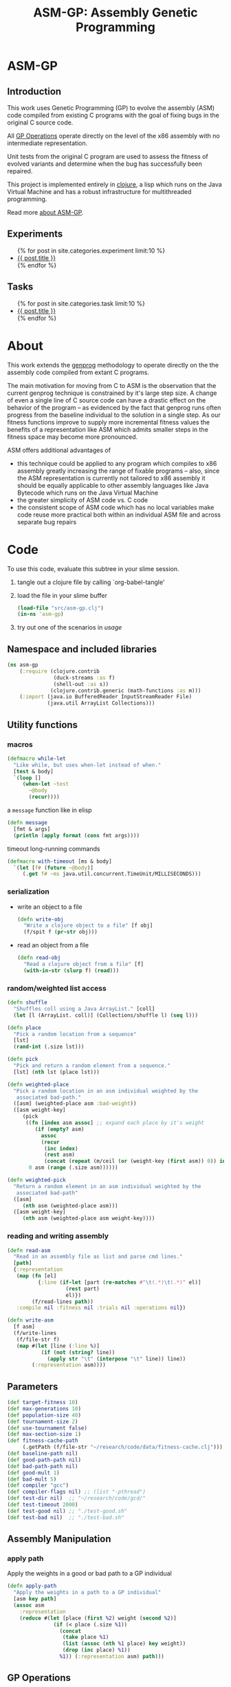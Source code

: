 #+TITLE: ASM-GP: Assembly Genetic Programming
#+TODO: TODO(t!) HOLD(h!) STARTED(s!) | DONE(d!)
#+OPTIONS: num:nil ^:nil
#+LaTeX_CLASS: normal
#+STARTUP: hideblocks

* ASM-GP
  :PROPERTIES:
  :j-file:   index
  :END:
** Introduction
This work uses Genetic Programming (GP) to evolve the assembly (ASM)
code compiled from existing C programs with the goal of fixing bugs in
the original C source code.

All [[file:code.org::gp-operations][GP Operations]] operate directly on the level of the x86 assembly
with no intermediate representation.

Unit tests from the original C program are used to assess the fitness
of evolved variants and determine when the bug has successfully been
repaired.

This project is implemented entirely in [[http://clojure.org][clojure]], a lisp which runs on
the Java Virtual Machine and has a robust infrastructure for
multithreaded programming.

Read more [[file:./about.html][about ASM-GP]].

** Experiments
#+begin_html 
  <ul>
    {% for post in site.categories.experiment limit:10 %}
    <li>
      <a href=".{{ post.url }}">{{ post.title }}</a>
    </li>
    {% endfor %}
  </ul>
#+end_html

** Tasks
#+begin_html 
  <ul>
    {% for post in site.categories.task limit:10 %}
    <li>
      <a href=".{{ post.url }}">{{ post.title }}</a>
    </li>
    {% endfor %}
  </ul>
#+end_html

* About
  :PROPERTIES:
  :j-file:   about
  :END:
This work extends the [[http://genprog.adaptive.cs.unm.edu/][genprog]] methodology to operate directly on the
the assembly code compiled from extant C programs.

The main motivation for moving from C to ASM is the observation that
the current genprog technique is constrained by it's large step size.
A change of even a single line of C source code can have a drastic
effect on the behavior of the program -- as evidenced by the fact that
genprog runs often progress from the baseline individual to the
solution in a single step.  As our fitness functions improve to supply
more incremental fitness values the benefits of a representation like
ASM which admits smaller steps in the fitness space may become more
pronounced.

ASM offers additional advantages of
- this technique could be applied to any program which compiles to x86
  assembly greatly increasing the range of fixable programs -- also,
  since the ASM representation is currently not tailored to x86
  assembly it should be equally applicable to other assembly languages
  like Java Bytecode which runs on the Java Virtual Machine
- the greater simplicity of ASM code vs. C code
- the consistent scope of ASM code which has no local variables make
  code reuse more practical both within an individual ASM file and
  across separate bug repairs

* Code
  :PROPERTIES:
  :results:  silent
  :session:  asm-gp
  :tangle:   src/asm-gp
  :j-file:   code
  :END:
To use this code, evaluate this subtree in your slime session.
1) tangle out a clojure file by calling `org-babel-tangle'
2) load the file in your slime buffer
   #+begin_src clojure :tangle no
     (load-file "src/asm-gp.clj")
     (in-ns 'asm-gp)
   #+end_src
3) try out one of the scenarios in [[usage]]
   
** Namespace and included libraries
#+begin_src clojure
  (ns asm-gp
      (:require (clojure.contrib
                 (duck-streams :as f)
                 (shell-out :as s))
                (clojure.contrib.generic (math-functions :as m)))
      (:import (java.io BufferedReader InputStreamReader File)
               (java.util ArrayList Collections)))
#+end_src

** Utility functions
*** macros

#+begin_src clojure
(defmacro while-let
  "Like while, but uses when-let instead of when."
  [test & body]
  `(loop []
     (when-let ~test
       ~@body
       (recur))))
#+end_src

a =message= function like in elisp
#+begin_src clojure
  (defn message
    [fmt & args]
    (println (apply format (cons fmt args))))
#+end_src

timeout long-running commands
#+begin_src clojure
  (defmacro with-timeout [ms & body]
    `(let [f# (future ~@body)]
       (.get f# ~ms java.util.concurrent.TimeUnit/MILLISECONDS)))
#+end_src

*** serialization
- write an object to a file
  #+begin_src clojure
    (defn write-obj
      "Write a clojure object to a file" [f obj]
      (f/spit f (pr-str obj)))
  #+end_src
- read an object from a file
  #+begin_src clojure
    (defn read-obj
      "Read a clojure object from a file" [f]
      (with-in-str (slurp f) (read)))
  #+end_src

*** random/weighted list access
#+begin_src clojure
  (defn shuffle
    "Shuffles coll using a Java ArrayList." [coll]
    (let [l (ArrayList. coll)] (Collections/shuffle l) (seq l)))
  
  (defn place
    "Pick a random location from a sequence"
    [lst]
    (rand-int (.size lst)))
  
  (defn pick
    "Pick and return a random element from a sequence."
    [lst] (nth lst (place lst)))
  
  (defn weighted-place
    "Pick a random location in an asm individual weighted by the
     associated bad-path."
    ([asm] (weighted-place asm :bad-weight))
    ([asm weight-key]
       (pick
        ((fn [index asm assoc] ;; expand each place by it's weight
           (if (empty? asm)
             assoc
             (recur
              (inc index)
              (rest asm)
              (concat (repeat (m/ceil (or (weight-key (first asm)) 0)) index) assoc))))
         0 asm (range (.size asm))))))
  
  (defn weighted-pick
    "Return a random element in an asm individual weighted by the
     associated bad-path"
    ([asm]
       (nth asm (weighted-place asm)))
    ([asm weight-key]
       (nth asm (weighted-place asm weight-key))))
#+end_src

*** reading and writing assembly
#+begin_src clojure
  (defn read-asm
    "Read in an assembly file as list and parse cmd lines."
    [path]
    {:representation
     (map (fn [el]
            {:line (if-let [part (re-matches #"\t(.*)\t(.*)" el)]
                     (rest part)
                     el)})
          (f/read-lines path))
     :compile nil :fitness nil :trials nil :operations nil})
  
  (defn write-asm
    [f asm]
    (f/write-lines
     (f/file-str f)
     (map #(let [line (:line %)]
             (if (not (string? line))
               (apply str "\t" (interpose "\t" line)) line))
          (:representation asm))))
#+end_src

** Parameters
   :PROPERTIES:
   :CUSTOM_ID: parameters
   :END:

#+begin_src clojure
  (def target-fitness 10)
  (def max-generations 10)
  (def population-size 40)
  (def tournament-size 2)
  (def use-tournament false)
  (def max-section-size 1)
  (def fitness-cache-path
       (.getPath (f/file-str "~/research/code/data/fitness-cache.clj")))
  (def baseline-path nil)
  (def good-path-path nil)
  (def bad-path-path nil)
  (def good-mult 1)
  (def bad-mult 5)
  (def compiler "gcc")
  (def compiler-flags nil) ;; (list "-pthread")
  (def test-dir nil)  ;; "~/research/code/gcd/"
  (def test-timeout 2000)
  (def test-good nil) ;; "./test-good.sh"
  (def test-bad nil)  ;; "./test-bad.sh"
#+end_src

** Assembly Manipulation
*** apply path
Apply the weights in a good or bad path to a GP individual
#+begin_src clojure
  (defn apply-path
    "Apply the weights in a path to a GP individual"
    [asm key path]
    (assoc asm
      :representation
      (reduce #(let [place (first %2) weight (second %2)]
                 (if (< place (.size %1))
                   (concat
                    (take place %1)
                    (list (assoc (nth %1 place) key weight))
                    (drop (inc place) %1))
                   %1)) (:representation asm) path)))
#+end_src

** GP Operations
   :PROPERTIES:
   :CUSTOM_ID: gp-operations
   :END:

#+begin_src clojure
  (defn section-length
    "Limit the size of sections of ASM used for GP operations."
    [single length]
    (if single
      (if (number? single) (min single length) 1)
      (inc (rand-int (min max-section-size length)))))
#+end_src

*** swap-asm
#+begin_src clojure
  (defn swap-asm
    "Swap two lines or sections of the asm."
    ([asm] (swap-asm asm nil))
    ([asm single]
       (assoc asm
         :representation
         (let [asm (:representation asm)
               first (weighted-place asm)
               second (weighted-place asm)]
           (if (= first second)
             asm
             (let [left (min first second)
                   right (max first second)
                   left-length
                   (section-length single
                                   (.size (take (- right left) (drop left asm))))
                   right-length (section-length single (.size (drop right asm)))]
               (concat
                (take left asm)
                (take right-length (drop right asm))
                (take (- right (+ left left-length))
                      (drop (+ left left-length) asm))
                (take left-length (drop left asm))
                (drop (+ right right-length) asm)))))
         :operations (cons :swap (:operations asm)))))
#+end_src

*** delete-asm
delete a section
#+begin_src clojure
  (defn delete-asm
    "Delete a line or section from the asm.  Optional second argument
  will force single line deletion rather than deleting an entire
  section."
    ([asm] (delete-asm asm nil))
    ([asm single]
       (assoc asm
         :representation
         (let [asm (:representation asm)
               start (weighted-place asm)
               length (section-length single (.size (drop start asm)))]
           (concat (take start asm) (drop (+ start length) asm)))
         :operations (cons :delete (:operations asm)))))
#+end_src

*** append-asm
append a section or line into a random place
#+begin_src clojure
  (defn append-asm
    "Inject a line from the asm into a random location in the asm.
    Optional third argument will force single line injection rather than
    injecting an entire section."
    ([asm] (append-asm asm nil))
    ([asm single]
       (assoc asm
         :representation
         (let [asm (:representation asm)
               start (weighted-place asm :good-weight)
               length (section-length single (.size (drop start asm)))
               point (weighted-place asm)]
           (concat (take point asm) (take length (drop start asm))
                   (drop point asm)))
         :operations (cons :append (:operations asm)))))
#+end_src

*** mutate-asm
which here means either delete, append, or swap
#+begin_src clojure
  (defn mutate-asm
    "Mutate the asm with either delete-asm, append-asm, or swap-asm.
    For now we're forcing all changes to operate by line rather than
    section." [asm]
    (let [choice (rand-int 3)]
      (cond
       (= choice 0) (delete-asm asm)
       (= choice 1) (append-asm asm)
       (= choice 2) (swap-asm asm))))
#+end_src

*** compile-asm
#+begin_src clojure
  (defn compile-asm
    "Compile the asm, set it's :compile field to the path to the
    compiled binary if successful or to nil if unsuccessful."  [asm]
    (let [asm-source (.getPath (File/createTempFile "variant" ".S"))
          asm-bin (.getPath (File/createTempFile "variant" "bin"))]
      (write-asm asm-source asm)
      (assoc asm
        :compile
        (when (= 0 (:exit
                    (apply
                     s/sh
                     (concat
                      (apply list compiler compiler-flags)
                      (list "-o" asm-bin asm-source :return-map true)))))
          (s/sh "chmod" "+x" asm-bin)
          asm-bin))))
#+end_src

** Fitness Evaluation
We'll cache already calculated finesses in a global hash which is
protected behind a [[http://clojure.org/refs][ref]].
#+begin_src clojure
  (def fitness-cache (ref {}))
#+end_src

We'll track the total number of fitness evaluations in a global
counter also protected behind a ref.
#+begin_src clojure
  (def fitness-count (ref 0))
#+end_src

#+begin_src clojure
  (defn evaluate-asm
    "Take an individual, evaluate it and pack it's score into
    it's :fitness field."  [asm]
    ;; increment our global fitness counter
    (dosync (alter fitness-count inc))
    (assoc
        ;; evaluate the fitness of the individual
        (if (@fitness-cache (.hashCode (:representation asm)))
          (assoc asm ;; cache hit
            :fitness (@fitness-cache (.hashCode (:representation asm)))
            :compile true)
          (let [asm (compile-asm asm) ;; cache miss
                test-good (.getPath (f/file-str test-dir test-good))
                test-bad (.getPath (f/file-str test-dir test-bad))
                bin (:compile asm)
                run-test (fn [test mult]
                           (* mult
                              (try
                               (.size
                                (remove #(= "" %)
                                        (seq (.split (:out
                                                      (with-timeout test-timeout
                                                        (s/sh test bin :return-map true)))
                                                     "\n"))))
                               (catch java.util.concurrent.TimeoutException e 0))))]
            (assoc asm
              :fitness ((dosync (alter fitness-cache assoc (.hashCode
                                                            (:representation asm))
                                       (if bin ;; new fitness
                                         (+ (run-test test-good good-mult)
                                            (run-test test-bad bad-mult))
                                         0)))
                        (.hashCode (:representation asm))))))
      :trials @fitness-count))
#+end_src

** Evolution
*** populate
#+begin_src clojure
  (defn populate
    "Return a population starting with a baseline individual.
    Pass :group true as optional arguments to populate from a group of
    multiple baseline individuals."
    [asm & opts]
    ;; this doesn't work as list? will return true no matter what, we
    ;; must use an optional keyword argument...
    (let [asm (if (get (apply hash-map opts) :group false)
                asm (list asm))]
      ;; calculate their fitness
      (pmap #(evaluate-asm %)
            ;; include the originals
            (concat asm
                    ;; create random mutants
                    (take (- population-size (.size asm))
                          (repeatedly #(mutate-asm (pick asm))))))))
#+end_src

*** selection -- tournament and sus
tournament selection
#+begin_src clojure
  (defn tournament
    "Select an individual from the population via tournament selection."
    [population n]
    (take n
          (repeatedly
           (fn []
             (last
              (sort-by :fitness
                       (take tournament-size
                             (repeatedly #(pick population)))))))))
#+end_src

Stochastic universal Sampling (see [[wiki:Stochastic_universal_sampling]])
#+begin_src clojure
  (defn stochastic-universal-sample
    "Stochastic universal sampling"
    [population n]
    (let [total-fit (reduce #(+ %1 (:fitness %2)) 0 population)
          step-size (/ total-fit n)]
      (loop [pop (reverse (sort-by :fitness (shuffle population)))
             accum 0 marker 0
             result '()]
        (if (> n (.size result))
          (if (> marker (+ accum (:fitness (first pop))))
            (recur (rest pop) (+ accum (:fitness (first pop))) marker result)
            (recur pop accum (+ marker step-size) (cons (first pop) result)))
          result))))
#+end_src

#+begin_src clojure
  (defn select-asm [population n]
    (if use-tournament
      (tournament population n)
      (stochastic-universal-sample population n)))
#+end_src

*** evolve
#+begin_src clojure
  (defn evolve
    "Build a population from a baseline individual and evolve until a
  solution is found or the maximum number of generations is reached.
  Return the best individual present when evolution terminates."
    [asm]
    (loop [population (populate asm)
           generation 0]
      (let [best (last (sort-by :fitness population))
            mean (/ (float (reduce + 0 (map :fitness population))) (.size population))]
        ;; write out the best so far
        (message "generation %d mean-score %S best{:fitness %S, :trials %d}"
                 generation mean (:fitness best) (:trials best))
        (write-obj (format "variants/gen.%d.best.%S.clj" generation (:fitness best))
                   best)
        (if (>= (:fitness best) target-fitness)
          (do ;; write out the winner to a file and return
            (message "success after %d generations and %d fitness evaluations"
                     generation @fitness-count)
            (write-obj "variants/best.clj" best) best)
          (if (>= generation max-generations)
            (do ;; print out failure message and return the best we found
              (message "failed after %d generations and %d fitness evaluations"
                       generation @fitness-count) best)
            (recur
             (select-asm
              (concat
               (dorun
                (pmap #(evaluate-asm %)
                      (pmap #(mutate-asm %)
                            (select-asm population population-size))))
               population)
              population-size)
             (+ generation 1)))))))
#+end_src
** Run experiment
a macro to assist in running an experiment
#+begin_src clojure
  (defmacro run-experiment [& body]
    `(do
       ;; prepare the experiment
       ;; ----------------------
       ;; 1) load up the fitness cache
       (def fitness-cache (ref (read-obj (.getPath (f/file-str fitness-cache-path)))))
       ;; 2) load up the good and bad paths
       (let [load-path# (fn [first-path# second-path#]
                          (reduce ;; log of the weights
                           (fn [a# el#]
                             (assoc a# (first el#) (m/log (inc (second el#))))) {}
                             ;; 1D Gaussian Smoothing of weights
                             (let [kernel# {-3 0.006, -2 0.061, -1 0.242, 0 0.383, 1 0.242, 2 0.061, 3 0.006}]
                               (reduce ;; for each weighted element of the bad-path
                                (fn [accum# el#]
                                  (reduce ;; for each part of the Gaussian kernel
                                   (fn [a# f#]
                                     (let [place# (+ (first el#) (first f#))]
                                       (assoc a# place# 
                                              (+ (get a# place# 0)
                                                 (* (second f#) (second el#))))))
                                   accum# kernel#)) {}
                                   (reduce
                                    (fn [a# f#] (let [val# (get a# f# 0)]
                                                  (if (> val# 1)
                                                    (assoc a# f# (dec val#))
                                                    (dissoc a# f#))))
                                    (reduce
                                     (fn [a# f#] (assoc a# f# (inc (get a# f# 0)))) {}
                                     (map (fn [arg#] (Integer/parseInt arg#))
                                          (f/read-lines first-path#)))
                                    (map (fn [arg#] (Integer/parseInt arg#))
                                         (f/read-lines second-path#)))))))]
         (if (and bad-path-path good-path-path)
           (do
             (def bad-path (load-path# bad-path-path good-path-path))
             (def good-path (load-path# good-path-path bad-path-path))
             (def baseline (apply-path (apply-path
                                        (read-asm baseline-path)
                                        :good-weight good-path) :bad-weight bad-path)))
           (def baseline (read-asm baseline-path))))
       ;; 3) load up the baseline individual -- with path weights
       
       ;; 4) run the experiment
       (let [temp# (do ~@body)]
         ;; 5) save the fitness-cache
         (write-obj (.getPath (f/file-str fitness-cache-path))
                    @fitness-cache)
         ;; 6) return the result
         temp#)))
#+end_src

** Java Byte-Code Functions
    :PROPERTIES:
    :tangle:   src/bytecode-gp
    :END:

in the asm-gp name-space
#+begin_src clojure
  (in-ns 'asm-gp)
  (import '(org.apache.bcel.classfile ClassParser)
          '(org.apache.bcel.generic ClassGen MethodGen InstructionList))
#+end_src

introducing a new global variable to hold information needed to write
new byte-code strings to a =.class= file.
#+begin_src clojure
  (def base-class nil)
#+end_src

new functions for reading and writing assembly files
#+begin_src clojure
  (defn read-asm
    "Read in a .class file to a list of Byte-code instructions.  For now
    we'll just be working with the main function." [path]
    {:representation
     (let [class (new ClassGen (.parse (new ClassParser path)))
           method (new MethodGen
                       (second (.getMethods class))
                       (.getClassName class)
                       (.getConstantPool class))]
       (.getInstructionList method))
     :compile nil :fitness nil :trials nil :operations nil})
  
  (defn write-asm
    "Write a list of Byte-code instructions to a file.  Return f if the
    write was successful, and nil otherwise." [f lst]
    (if (not base-class)
      (message "base class is uninitialized!"))
    (try
     (let [lst (:representation lst)
           cls (new ClassGen base-class)
           mth (new MethodGen (second (.getMethods cls))
                    (.getClassName cls)
                    (.getConstantPool cls))]
       (.setPositions lst false)
       (.setInstructionList mth lst)
       (.setMaxStack mth)
       (.setMaxLocals mth)
       (.removeLineNumbers mth)
       (.replaceMethod cls
                       (second (.getMethods cls))
                       (.getMethod mth))
       (.dump (.getJavaClass cls) f)
       f)
     (catch Exception e nil)))
#+end_src

over-defining all GP operations for InstructionLists
#+begin_src clojure
  (defmacro gp-op-wrapper
    "Wrap a GP operation in a try/catch block which will return an empty
    InstructinoList if any errors are thrown while manipulating the
    individual."  [& body] `(try ~@body (catch Exception _# (InstructionList.))))
  
  (defn swap-asm
    "Swap two instructions in this InstructionList.  Not Weighted."
    ([asm _] (swap-asm asm))
    ([asm]
       (assoc asm
         :representation
         (gp-op-wrapper
          (let [asm (.copy (:representation asm))
                handles (seq (.getInstructionHandles asm))
                place (rand-int (dec (.size handles)))
                target (pick handles)]
            (.move asm (nth handles place) target)
            (.move asm target (nth handles (inc place)))
            asm))
         :operations (cons :swap (:operations asm)))))
  
  (defn append-asm
    "Append an instruction somewhere in this InstructionList.  Not
    Weighted.  Return a copy of the original if the operations fail."
    ([asm _] (append-asm asm))
    ([asm]
       (assoc asm
         :representation
         (gp-op-wrapper
          (let [asm (.copy (:representation asm))
                handles (seq (.getInstructionHandles asm))]
            (.append asm
                     (pick handles)
                     (.getInstruction (pick handles)))
            asm))
         :operations (cons :append (:operations asm)))))
  
  (defn delete-asm
    "Remove an instruction from list InstructionList.  Not Weighted"
    ([asm _] (delete-asm asm))
    ([asm]
       (assoc asm
         :representation
         (gp-op-wrapper
          (let [asm (.copy (:representation asm))
                handles (seq (.getInstructionHandles asm))]
            (.delete asm (pick handles))
            asm))
         :operations (cons :delete (:operations asm)))))
#+end_src

new fitness and compilation functions
#+begin_src clojure
  (defn compile-asm
    "Compile the asm and return a path to the resulting binary.  Return
    nil if the compilation (write) fails."  [asm]
    (let [asm-dir (.getPath (File/createTempFile "variant" ""))]
      (s/sh "rm" asm-dir) (s/sh "mkdir" asm-dir)
      (assoc asm
        :compile
        (if (write-asm (str asm-dir "/" (.getClassName base-class) ".class") asm)
          asm-dir
          nil))))
#+end_src

* Experiments
  :PROPERTIES:
  :CUSTOM_ID: experiments
  :session:  asm-gp
  :END:
** real program repair summary

|           | LOC (in machine-code) | Pos. tests | Neg. tests | Success | GTR |
|-----------+-----------------------+------------+------------+---------+-----|
| sendmail  | 667                   | 5          | 1          |    100% |   1 |
| deroff    | 7041                  | 5          | 1          |     27% |   1 |
| nullhttpd | 6933                  | 5          | 1          |      3% |   1 |

** deroff
*** results
for the first run which found success in 3/10 runs
#+begin_src clojure
  (def target-fitness 10)
  (def max-generations 20)
  (def population-size 400)
  (def use-tournament false)
  (def max-section-size 1)
  (def good-mult 1)
  (def bad-mult 5)
  (def gcc-flags nil)
  (def baseline-path "deroff.s")
  (def good-path-path "good.path")
  (def bad-path-path "bad.path")
  (def test-dir "~/research/code/deroff/")
  (def fitness-cache-path
       (.getPath (f/file-str "~/research/code/deroff/fitness-cache.clj")))
  (def test-good "./my-test-good.sh")
  (def test-bad "./my-test-bad.sh")
#+end_src

*** method
    :PROPERTIES:
    :tangle:   test/deroff
    :results:  silent
    :session:  asm-gp
    :END:

The following steps are tangled to the =test/deroff.clj= script which can
be run from inside of the =deroff= directory using
#+begin_src sh :tangle no
  java -Xss2m -cp ../../../src/clojure/clojure.jar:../../../src/clojure-contrib/clojure-contrib.jar clojure.main ../test/deroff.clj
#+end_src

1) create the =deroff.s= file
   #+begin_src sh :tangle no
     cd deroff
     gcc -S deroff_comb.c
     mv deroff_comb.s deroff.s
   #+end_src
2) start a slime repl in the =deroff/= directory
3) load the resulting file and step into the namespace
   #+begin_src clojure
     (load-file "../src/asm-gp.clj")(in-ns 'asm-gp)
   #+end_src
4) set the GP parameters
   #+begin_src clojure
     (def target-fitness 10)
     (def max-generations 20)
     (def population-size 400)
     (def use-tournament false)
     (def max-section-size 1)
     (def good-mult 1)
     (def bad-mult 5)
     (def compiler "gcc")
     (def compiler-flags nil)
     (def baseline-path "deroff.s")
     (def good-path-path "good.path")
     (def bad-path-path "bad.path")
     (def test-timeout 2000)
     (def test-dir "~/research/code/deroff/")
     (def fitness-cache-path
          (.getPath (f/file-str "~/research/exp/deroff/fitness-cache.clj")))
     (def test-good "./my-test-good.sh")
     (def test-bad "./my-test-bad.sh")
   #+end_src
5) run 500 iterations -- note that =asm-gp-pack= must be in your path
   #+begin_src clojure
     (run-experiment
      (dorun
       (map  (fn [run]
               (do
                 (evolve baseline)
                 (let [save-dir (str "variants/" (.toString run))]
                   (s/sh "mkdir" save-dir)
                   (s/sh "asm-gp-pack" save-dir)
                   (write-obj fitness-cache-path @fitness-cache))))
             (range 500))))
   #+end_src

** s4
   :PROPERTIES:
   :blog:     t
   :type:     experiment
   :END:

*** method
    :PROPERTIES:
    :tangle:   test/s4
    :results:  silent
    :session:  asm-gp
    :END:

The following steps are tangled to the =test/s4.clj= script which can
be run from inside of the =s4= directory using
#+begin_src sh :tangle no
  java -cp ../../../src/clojure/clojure.jar:../../../src/clojure-contrib/clojure-contrib.jar clojure.main ../test/s4.clj
#+end_src

1) create the =s4.s= file
   #+begin_src sh :tangle no
     cd s4
     gcc -S s4.c
   #+end_src
2) start a slime repl in the =s4/= directory
3) load the resulting file and step into the namespace
   #+begin_src clojure
     (load-file "../src/asm-gp.clj")(in-ns 'asm-gp)
   #+end_src
4) set the GP parameters
   #+begin_src clojure
     (def target-fitness 8)
     (def max-generations 20)
     (def population-size 400)
     (def use-tournament false)
     (def max-section-size 3)
     (def good-mult 2)
     (def bad-mult 4)
     (def compiler "gcc")
     (def compiler-flags nil)
     (def baseline-path "s4.s")
     (def good-path-path "good.path")
     (def bad-path-path "bad.path")
     (def test-timeout 2000)
     (def fitness-cache-path
          (.getPath (f/file-str "~/research/exp/s4/fitness-cache.clj")))
     (def test-dir "~/research/code/s4/")
     (def test-good "./my-test-good.sh")
     (def test-bad "./my-test-bad.sh")
   #+end_src
5) run 500 iterations -- note that =asm-gp-pack= must be in your path
   #+begin_src clojure
     (run-experiment
      (dorun
       (map  (fn [run]
               (do
                 (evolve baseline)
                 (let [save-dir (str "variants/" (.toString run))]
                   (s/sh "mkdir" save-dir)
                   (s/sh "asm-gp-pack" save-dir)
                   (write-obj fitness-cache-path @fitness-cache))))
             (range 500))))
   #+end_src

** flex
   :PROPERTIES:
   :blog:     t
   :type:     experiment
   :END:

*** method
    :PROPERTIES:
    :tangle:   test/flex
    :results:  silent
    :session:  asm-gp
    :END:

The following steps are tangled to the =test/flex.clj= script which can
be run from inside of the =flex= directory using
#+begin_src sh :tangle no
  java -Xss256m -Xmx256m -cp ../../../src/clojure/clojure.jar:../../../src/clojure-contrib/clojure-contrib.jar clojure.main ../test/flex.clj
#+end_src

1) create the =flex.s= file
   #+begin_src sh :tangle no
     cd flex
     gcc -S flex_comb.c
     mv flex_comb.s flex.s
   #+end_src
2) start a slime repl in the =flex/= directory
3) load the resulting file and step into the namespace
   #+begin_src clojure
     (load-file "../src/asm-gp.clj")(in-ns 'asm-gp)
   #+end_src
4) set the GP parameters
   #+begin_src clojure
     (def target-fitness 10)
     (def max-generations 20)
     (def population-size 400)
     (def use-tournament false)
     (def max-section-size 1)
     (def good-mult 1)
     (def bad-mult 5)
     (def compiler "gcc")
     (def compiler-flags nil)
     (def baseline-path "flex.s")
     (def good-path-path "good.path")
     (def bad-path-path "bad.path")
     (def test-timeout 2000)
     (def test-dir "~/research/code/flex/")
     (def fitness-cache-path
          (.getPath (f/file-str "~/research/exp/flex/fitness-cache.clj")))
     (def test-good "./my-test-good.sh")
     (def test-bad "./my-test-bad.sh")
   #+end_src
5) run 500 iterations -- note that =asm-gp-pack= must be in your path
   #+begin_src clojure
     (run-experiment
      (dorun
       (map  (fn [run]
               (do
                 (evolve baseline)
                 (let [save-dir (str "variants/" (.toString run))]
                   (s/sh "mkdir" save-dir)
                   (s/sh "asm-gp-pack" save-dir)
                   (write-obj fitness-cache-path @fitness-cache))))
             (range 500))))
   #+end_src

** uniq
*** method
    :PROPERTIES:
    :tangle:   test/uniq
    :results:  silent
    :session:  asm-gp
    :END:

The following steps are tangled to the =test/uniq.clj= script which can
be run from inside of the =uniq= directory using
#+begin_src sh :tangle no
  java -cp ../../../src/clojure/clojure.jar:../../../src/clojure-contrib/clojure-contrib.jar clojure.main ../test/uniq.clj
#+end_src

1) create the =uniq.s= file
   #+begin_src sh :tangle no
     cd uniq
     gcc -S uniq.c
   #+end_src
2) create good and bad paths (ran good-test 10 times and bad-path 1000
   times)
3) start a slime repl in the =uniq/= directory
4) load the resulting file and step into the namespace
   #+begin_src clojure
     (load-file "../src/asm-gp.clj")(in-ns 'asm-gp)
   #+end_src
5) set the GP parameters
   #+begin_src clojure
     (def target-fitness 10)
     (def max-generations 20)
     (def population-size 400)
     (def use-tournament false)
     (def max-section-size 1)
     (def good-mult 1)
     (def bad-mult 5)
     (def gcc-flags nil)
     (def fitness-cache-path
          (.getPath (f/file-str "~/research/exp/uniq/fitness-cache.clj")))
     (def baseline-path "uniq.s")
     (def good-path-path "good.path")
     (def bad-path-path "bad.path")
     (def test-timeout 2000)
     (def test-dir "~/research/code/uniq/")
     (def test-good "./test-good.sh")
     (def test-bad "./test-bad.sh")
   #+end_src
6) run 500 iterations -- note that =asm-gp-pack= must be in your path
   #+begin_src clojure
     (run-experiment
      (dorun
       (map  (fn [run]
               (do
                 (evolve baseline)
                 (let [save-dir (str "variants/" (.toString run))]
                   (s/sh "mkdir" save-dir)
                   (s/sh "asm-gp-pack" save-dir)
                   (write-obj fitness-cache-path @fitness-cache))))
             (range 500))))
   #+end_src

** gp operations in other languages
*** Haskell
**** script
    :PROPERTIES:
    :tangle:   test/gp-op-haskell
    :END:
Going to try to split this up into multiple independent runs through a
clojure script, because for some reason zsh kept insisting on killing
off the single large monolithic run.

tangled to the =test/gp-op.clj= script which can be run using
#+begin_src sh :tangle no
  java -cp ../../../src/clojure/clojure.jar:../../../src/clojure-contrib/clojure-contrib.jar clojure.main ../test/gp-op-haskell.clj
#+end_src

#+begin_src clojure :session asm-gp
  (load-file "../src/asm-gp.clj")(in-ns 'asm-gp)
  (def target-fitness 10)
  (def good-mult 1)
  (def bad-mult 5)
  (def compiler "ghc")
  (def baseline-path "gcd.s")
  (def good-path-path "good.path")
  (def bad-path-path "bad.path")
  (def test-dir "~/research/code/gcd_h/")
  (def test-good "./test-good.sh")
  (def test-bad "./test-bad.sh")
  (def fitness-cache-path
        (.getPath (f/file-str "~/research/code/gcd_h/fitness-cache.clj")))
  (def section-size (try (Integer/parseInt (second *command-line-args*))
                         (catch Exception e 1)))
  
  (message "running experiment")
  (run-experiment
   (dorun
    (map
     (fn [op]
       (message "%s %d" (name op) section-size)
       (write-obj
        (format "./gp-operations/%s.%d.results"
                (name op) section-size)
        (pmap #(let [new (cond
                          (= op 'swap-asm)
                          (swap-asm baseline section-size)
                          (= op 'delete-asm)
                          (delete-asm baseline section-size)
                          (= op 'append-asm)
                          (append-asm baseline section-size))]
                 {:run %
                  :individual new
                  :fitness (evaluate-asm new)})
              (range 1000))))
     '(swap-asm delete-asm append-asm))))
#+end_src

*** java
|                      | append | delete | swap |
|----------------------+--------+--------+------|
| total fitness        |    662 |      0 |   56 |
| fitness = 5          |    129 |      0 |    6 |

**** java-gp-op script
    :PROPERTIES:
    :tangle:   test/java-gp-op
    :END:
tangled to the =test/java-gp-op.clj= script which can be run using
#+begin_src sh :tangle no
  java -cp ../../../src/clojure/clojure.jar:../../../src/clojure-contrib/clojure-contrib.jar:../lib/bcel-5.3-SNAPSHOT.jar clojure.main ../test/java-gp-op.clj
#+end_src

#+begin_src clojure :session asm-gp
  (load-file "../src/asm-gp.clj")
  (load-file "../src/bytecode-gp.clj")
  (in-ns 'asm-gp)
  (def target-fitness 10)
  (def max-generations 10)
  (def population-size 40)
  (def use-tournament false)
  (def good-mult 1)
  (def bad-mult 5)
  (def gcc-flags nil)
  (def baseline-path "gcd.class")
  (def fitness-cache-path
       (.getPath (f/file-str "~/research/code/gcd_java/fitness-cache.clj")))
  (def good-path-path nil)
  (def bad-path-path nil)
  (def test-dir "~/research/code/gcd_java/")
  (def test-good "./my-test-good.sh")
  (def test-bad "./my-test-bad.sh")
  (def section-size
       (try (Integer/parseInt (first *command-line-args*))
            (catch Exception e 1)))
  (def base-class (.parse (new ClassParser "gcd.class")))
  
  (message "running experiment")
  (run-experiment
   (dorun
    (map
     (fn [op]
       (message "%s %d" (name op) section-size)
       (write-obj
        (format "./gp-operations/%s.%d.results"
                (name op) section-size)
        (pmap #(let [new (cond
                          (= op 'swap-asm)
                          (swap-asm baseline section-size)
                          (= op 'delete-asm)
                          (delete-asm baseline section-size)
                          (= op 'append-asm)
                          (append-asm baseline section-size))]
                 (message "\t%d" %)
                 {:run %
                  :individual (let [handles (seq (.getInstructionHandles new))]
                                (if (empty? handles)
                                  "failed-mutation"
                                  (map (fn [byte-code]
                                         (.getName (.getInstruction byte-code)))
                                       handles)))
                  :fitness (evaluate-asm new)
                  :compile (if (> (evaluate-asm new) 0)
                             true
                             (if (compile-asm new) true false))})
              (range 1000))))
     '(append-asm swap-asm delete-asm))))
#+end_src

** gcd in Java -- Java Byte Code
*** method
    :PROPERTIES:
    :tangle:   test/gcd_java
    :results:  silent
    :END:

The following steps are tangled to the =test/java-gcd.clj= script
which can be run from inside of the =gcd_java= directory using
#+begin_src sh :tangle no
  java -cp ../../../src/clojure/clojure.jar:../../../src/clojure-contrib/clojure-contrib.jar:../lib/bcel-5.3-SNAPSHOT.jar:../src clojure.main ../test/java-gcd.clj
#+end_src

1) create the =gcd.class= file and copy =asm-gp.clj= into the classpath
   #+begin_src sh :tangle no
     cd gcd_java
     javac gcd.java
     cp ../src/asm-gp.clj ../src/asm_gp.clj 
   #+end_src
2) start a slime repl in the =gcd_java/= directory
3) load up our framework (including some over-defined functions for
   working with Java =.class= Byte-code files) and step into the
   namespace
   #+begin_src clojure
     (load-file "../src/asm-gp.clj")
     (load-file "../src/bytecode-gp.clj")
     (in-ns 'asm-gp)
   #+end_src
4) define a =base-class= needed by the new bytecode stuff
   #+begin_src clojure
     (def base-class (.parse (new ClassParser "gcd.class")))
   #+end_src
5) set the GP parameters
   #+begin_src clojure
     (def target-fitness 10)
     (def max-generations 20)
     (def population-size 400)
     (def use-tournament false)
     (def max-section-size 1)
     (def good-mult 1)
     (def bad-mult 5)
     (def gcc-flags nil)
     (def baseline-path "gcd.class")
     (def fitness-cache-path
          (.getPath (f/file-str "~/research/exp/gcd_java/fitness-cache.clj")))
     (def good-path-path nil)
     (def bad-path-path nil)
     (def test-timeout 4000)
     (def test-dir "~/research/code/gcd_java/")
     (def test-good "./my-test-good.sh")
     (def test-bad "./my-test-bad.sh")
   #+end_src
6) run 500 iterations -- note that =asm-gp-pack= must be in your path
   #+begin_src clojure
     (run-experiment
      (dorun
       (map  (fn [run]
               (do
                 (evolve baseline)
                 (let [save-dir (str "variants/" (.toString run))]
                   (s/sh "mkdir" save-dir)
                   (s/sh "asm-gp-pack" save-dir))))
             (range 500))))
   #+end_src
** gcd in Haskell
   :PROPERTIES:
   :blog:     t
   :type:     experiment
   :END:
This will attempt to recreate and repair the gcd bug in Haskell.

Here's a working gcd taken from the Haskell Prelude.hs
#+begin_src haskell
  gcd      :: (Integral a) => a -> a -> a
  gcd 0 0  =  error "Prelude.gcd: gcd 0 0 is undefined"
  gcd x y  =  gcd' (abs x) (abs y)
              where gcd' x 0  =  x
                    gcd' x y  =  gcd' y (x `rem` y)
#+end_src

Here's a buggy version of the above -- writing a buggy Haskell program
might be the hardest part of this exercise...
#+begin_src haskell :tangle gcd_h/gcd
  import System
  
  main :: IO ()
  main = do
    args <- getArgs
    buggy_gcd (read (args!!0)::Int) (read (args!!1)::Int)
        where
          buggy_gcd     :: (Integral a) => a -> a -> IO()
          buggy_gcd a b =  if (a == 0) then
                               do
                                 print b
                                 buggy_gcd' a b
                           else
                               buggy_gcd' a b
              where
                buggy_gcd' a b = if (b == 0) then
                                     print a
                                 else
                                     if (a > b) then
                                         buggy_gcd' (a - b) b
                                     else
                                         buggy_gcd' a (b - a)
#+end_src

*** results
The largely unaltered method (the only code change involved adding a
compiler option so that =ghc= could be used instead of =gcc=) found
repairs in 15/500 runs.  Although the generated Haskell ASM looked
much uglier than the C asm, and was much longer (885 lines instead of
22 lines) 15/500 is a better success rate than the 2/500 repair rate
with ASM generated from C code.

For what it's worth some of the repair diffs are included here.
#+begin_src diff
  686d685
  <       leal -28(%edi),%eax
#+end_src
#+begin_src diff
  672c672
  < .LcR0:
  ---
  >       movl 4(%ebp),%eax
  677c677
  <       movl 4(%ebp),%eax
  ---
  > .LcR0:
#+end_src
#+begin_src diff
  475a476
  >       movl %eax,-4(%ebp)
#+end_src
#+begin_src diff
  263a264
  >       movl $stg_CAF_BLACKHOLE_info,-4(%edi)
#+end_src

Of the 15 solutions 7 were unique with two appearing 2 times one
appearing 3 times and one appearing 5 times

Starting points of the 15 diffs
| 263a264 |
| 475a476 |
| 598c598 |
| 648a649 |
| 648a649 |
| 672c672 |
| 672c672 |
| 672c672 |
| 686d685 |
| 686d685 |
| 686d685 |
| 686d685 |
| 686d685 |
| 687d686 |
| 687d686 |

: 214000 fitness evaluations
across all 500 runs

*** method
    :PROPERTIES:
    :tangle:   test/gcd_h
    :results:  silent
    :session:  asm-gp
    :END:

The following steps are tangled to the =test/gcd.clj= script which can
be run from inside of the =gcd_h= directory using
#+begin_src sh :tangle no
  java -cp ../../../src/clojure/clojure.jar:../../../src/clojure-contrib/clojure-contrib.jar clojure.main ../test/gcd_h.clj
#+end_src

1) create the =gcd.s= file
   #+begin_src sh :tangle no
     cd gcd
     ghc -S gcd.hs
   #+end_src
2) start a slime repl in the =gcd/= directory
3) load the resulting file and step into the namespace
   #+begin_src clojure
     (load-file "../src/asm-gp.clj")(in-ns 'asm-gp)
   #+end_src
4) set the GP parameters
   #+begin_src clojure
     (def target-fitness 10)
     (def max-generations 20)
     (def population-size 400)
     (def use-tournament false)
     (def max-section-size 1)
     (def fitness-cache-path
          (.getPath (f/file-str "~/research/exp/gcd_h/fitness-cache.clj")))
     (def good-mult 1)
     (def bad-mult 5)
     (def compiler "ghc")
     (def compiler-flags nil)
     (def baseline-path "gcd.s")
     (def good-path-path "good.path")
     (def bad-path-path "bad.path")
     (def test-timeout 2000)
     (def test-dir "~/research/code/gcd_h/")
     (def test-good "./test-good.sh")
     (def test-bad "./test-bad.sh")
   #+end_src
5) run 500 iterations -- note that =asm-gp-pack= must be in your path
   #+begin_src clojure
     (run-experiment
      (dorun
       (map  (fn [run]
               (do
                 (evolve baseline)
                 (let [save-dir (str "variants/" (.toString run))]
                   (s/sh "mkdir" save-dir)
                   (s/sh "asm-gp-pack" save-dir))))
             (range 500))))
   #+end_src

** gcd
   :PROPERTIES:
   :blog:     t
   :type:     experiment
   :END:
Now that the asm codebase has been brought into line with the existing
genprog methodology we should be able to directly inspect the effects
of changing the representation from a C AST to a linear string of ASM
commands.

The only difference between this new setup and the traditional genprog
implementation aside from representation is the construction of our
bad and good paths -- which is very representation dependent.

*** results
- Using Stochastic Universal Sampling and allowing GP operations to
  operation on only on single lines of code, with a population of 40
  and a max of 10 generations.  2/500 runs found a solution, resulting
  in the following two solutions
  #+begin_src diff
    20c20
    <       addq    $8, %rax
    ---
    >       addq    $16, %rax
    28c28
    <       addq    $16, %rax
    ---
    >       addq    $8, %rax
  #+end_src
  #+begin_src diff
    26c26
    <       movsd   %xmm0, -8(%rbp)
    ---
    >       movsd   %xmm0, -16(%rbp)
    34c34
    <       movsd   %xmm0, -16(%rbp)
    ---
    >       movsd   %xmm0, -8(%rbp)
  #+end_src

- Using the same parameters as above but allowing GP operations to
  operate on sections of code between 1-3 lines in length resulted in
  6/500 runs finding a solution, most solutions found were similar to
  the following
  #+begin_src diff
    42a43,44
    >       movsd   %xmm0, -8(%rbp)
    >       jmp     .L4
  #+end_src

The following results were generated using larger populations than the
genprog standard.

- using Stochastic Universal Sampling and allowing GP operations to
  operate on sections of code between 1-3 commands in length, with a
  population of 400 and a maximum of 10 generations. 75/500 runs
  succeeded.  Some interesting new solutions looking like
  #+begin_src diff
    40a41,42
    >       movsd   %xmm0, -8(%rbp)
    >       jmp     .L4
  #+end_src
  #+begin_src diff
    43a44,45
    >       leave
    >       ret
  #+end_src
  #+begin_src diff
    43a44,46
    >       movl    $0, %eax
    >       leave
    >       ret
  #+end_src
  #+begin_src diff
    20c20
    <       addq    $8, %rax
    ---
    >       addq    $16, %rax
    28c28
    <       addq    $16, %rax
    ---
    >       addq    $8, %rax
  #+end_src
  and
  #+begin_src diff
    26c26
    <       movsd   %xmm0, -8(%rbp)
    ---
    >       movsd   %xmm0, -16(%rbp)
    34c34
    <       movsd   %xmm0, -16(%rbp)
    ---
    >       movsd   %xmm0, -8(%rbp)    
  #+end_src
  only one of which looks like something that a person would generate
  by hand.
  
**** intermediate results
The following results are from intermediate runs while small
configuration and development issues were still being resolved.

***** configuration issues
- now using SUS running on pinyon, getting some solutions, but not as
  well (at least within 10 generations) as the normal genprog.  The
  most recent test resulted in 4/500 10 generation runs succeeding.
  Some solutions include
  #+begin_src diff
    26c26
    <       movsd   %xmm0, -8(%rbp)
    ---
    >       movsd   %xmm0, -16(%rbp)
    34c34
    <       movsd   %xmm0, -16(%rbp)
    ---
    >       movsd   %xmm0, -8(%rbp)
  #+end_src
  and
  #+begin_src diff
    20c20
    <       addq    $8, %rax
    ---
    >       addq    $16, %rax
    28c28
    <       addq    $16, %rax
    ---
    >       addq    $8, %rax
  #+end_src
- fixed tournament with size of 2 -- which is way too small
  - tournament generational selection meaning that when a new
    generation is built from the previous every individual in the new
    generation is selected using a tournament.  0/100 trials found a
    repair
  - tournament selection of individuals to undergo mutation, but
    elitist methods for selection when moving from one population to
    the next -- also 0/100
***** broken tournament
all of the following results should be ignored as they used a broken tournament
- *broken tournament* In the first run, with exactly genprog's GP
  parameters and operations, and with single-line GP operators only
  1/100 trials succeeded.  That one did have a surprising solution.
  #+begin_src diff
    26c26
    <       movsd   %xmm0, -8(%rbp)
    ---
    >       movsd   %xmm0, -16(%rbp)
    34c34
    <       movsd   %xmm0, -16(%rbp)
    ---
    >       movsd   %xmm0, -8(%rbp)
  #+end_src
- *broken tournament* I'm going to try a run with double the
  population size, just to see the results, again similar results,
  just 1/100, and actually found the same fix
- *broken tournament* then I'll change from single-line mutation
  operators to up-to-3 line mutations.  I ran this twice operating on
  sections of size 1-3
  - 0/100 success
  - 1/100 success with the following solution
    #+begin_src diff
      41a42,43
      >       leave
      >       ret
    #+end_src
    
*** method
    :PROPERTIES:
    :tangle:   test/gcd
    :results:  silent
    :session:  asm-gp
    :END:

The following steps are tangled to the =test/gcd.clj= script which can
be run from inside of the =gcd= directory using
#+begin_src sh :tangle no
  java -cp ../../../src/clojure/clojure.jar:../../../src/clojure-contrib/clojure-contrib.jar clojure.main ../test/gcd.clj
#+end_src

1) create the =gcd.s= file
   #+begin_src sh :tangle no
     cd gcd
     gcc -S gcd.c
   #+end_src
2) start a slime repl in the =gcd/= directory
3) load the resulting file and step into the namespace
   #+begin_src clojure
     (load-file "../src/asm-gp.clj")(in-ns 'asm-gp)
   #+end_src
4) set the GP parameters
   #+begin_src clojure
     (def target-fitness 10)
     (def max-generations 20)
     (def population-size 400)
     (def use-tournament false)
     (def max-section-size 1)
     (def good-mult 1)
     (def bad-mult 5)
     (def compiler "gcc")
     (def compiler-flags nil)
     (def baseline-path "gcd.s")
     (def good-path-path "good.path")
     (def bad-path-path "bad.path")
     (def test-timeout 2000)
     (def fitness-cache-path
          (.getPath (f/file-str "~/research/exp/gcd/fitness-cache.clj")))
     (def test-dir "~/research/code/gcd/")
     (def test-good "./test-good.sh")
     (def test-bad "./test-bad.sh")
   #+end_src
5) run 500 iterations -- note that =asm-gp-pack= must be in your path
   #+begin_src clojure
     (run-experiment
      (dorun
       (map  (fn [run]
               (do
                 (evolve baseline)
                 (let [save-dir (str "variants/" (.toString run))]
                   (s/sh "mkdir" save-dir)
                   (s/sh "asm-gp-pack" save-dir))))
             (range 500))))
   #+end_src

** nullhttpd
   :PROPERTIES:
   :tangle:   test/nullhttpd
   :blog:     t
   :type:     experiment
   :END:
: gcc -pthread -S httpd_comb.c
: cat httpd_comb.s |wc
:   6933   18245  127541

The nullhttpd assembly file is almost 7000 lines long.  I take the
ability of the ASM-GP to find a repair against this large real-life
bug as a good indicator for the potential viability of an ASM
representation.

*** results
9/500 runs found a successful repair with the following parameters
#+begin_src clojure
  (def target-fitness 10)
  (def max-generations 20)
  (def population-size 40)
  (def use-tournament false)
  (def max-section-size 1)
  (def good-mult 1)
  (def bad-mult 5)
  (def good-path-path "good.path")
  (def bad-path-path "bad.path")
  ;; let nullhttpd use it's own fitness cache
  (def fitness-cache-path
       (.getPath (f/file-str "~/research/nullhttpd/fitness-cache.clj")))
  (def baseline-path "httpd_comb.s")
  (def gcc-flags (list "-pthread"))
  (def test-dir "~/research/nullhttpd/")
  (def test-good "./my-good-test.sh")
  (def test-bad "./my-bad-test.sh")
#+end_src

There was a wide variety of repairs with 7 unique repairs one of which
was found 3 times.
#+begin_src diff
  3719d3718
  <       movl    $1024, 8(%esp)
#+end_src
Some of the other repairs are listed here, although they don't really
mean anything to me.
#+begin_src diff
  2637c2637
  <       addl    $2624, %eax
  ---
  >       movl    -2200(%ebp), %eax
  4203c4203
  <       movl    -2200(%ebp), %eax
  ---
  >       addl    $2624, %eax
#+end_src
#+begin_src diff
  3642c3642
  < ReadPOSTData:
  ---
  >       jmp     .L404
  6443c6443
  <       jmp     .L404
  ---
  > ReadPOSTData:
#+end_src
#+begin_src diff
  2011c2011
  <       call    strncpy
  ---
  >       movl    $.LC3, 4(%esp)
  4172c4172
  <       movl    $.LC3, 4(%esp)
  ---
  >       call    strncpy
#+end_src
#+begin_src diff
  4078a4079
  >       addl    12(%ebp), %eax
#+end_src

**** Sorting out validity of solutions
Although only 9 of the 500 runs found a real repair 15 of the 500 runs
reportedly an individual as a successful repair.  I believe that these
6 fake repairs were due to evolved variants which managed to /trick/
the good or bad test scripts into returning success.  For example
earlier runs of nullhttpd resulted in variants which would remove the
index.html file resulting in successful completion of the bad test
case even though the nullhttpd-exploit hadn't been defeated.

The following table lists the 15 reported solutions and which ones
after manual inspection did actually defeat the nullhttpd exploit.
| run | survives nullhttpd-exploit |
|-----+----------------------------|
|   5 | yes                        |
|  58 | yes                        |
|  64 | yes                        |
|  67 | no                         |
|  75 | yes                        |
|  84 | no                         |
|  97 | yes                        |
| 164 | yes                        |
| 255 | no                         |
| 267 | no                         |
| 337 | no                         |
| 356 | yes                        |
| 363 | yes                        |
| 457 | no                         |
| 497 | yes                        |

A variety of different solutions were found, the starting point of the
9 successful patches were
| 2011c2011 |
| 2637c2637 |
| 3642c3642 |
| 3674c3674 |
| 3719d3718 |
| 3719d3718 |
| 3719d3718 |
| 4078a4079 |
| 4212d4211 |

*** method
run the following from inside of =~/research/nullhttpd/=, note that
the default java stack size had to be increased
#+begin_src sh :tangle no
  java -Xss2m -cp ../../src/clojure/clojure.jar:../../src/clojure-contrib/clojure-contrib.jar clojure.main ../code/test/nullhttpd.clj
#+end_src

1) create the =http_comp.s= file
   #+begin_src sh :tangle no
     cd ~/research/nullhttpd/
     gcc -S httpd_comb.c
   #+end_src
2) start up a slime repl in the nullhttpd directory
3) load up asm-gp
   #+begin_src clojure
     (load-file "../code/src/asm-gp.clj")(in-ns 'asm-gp)
   #+end_src
4) set the GP parameters
   #+begin_src clojure
     (def target-fitness 10)
     (def max-generations 20)
     (def population-size 40)
     (def use-tournament false)
     (def max-section-size 1)
     (def good-mult 1)
     (def bad-mult 5)
     (def good-path-path "good.path")
     (def bad-path-path "bad.path")
     ;; let nullhttpd use it's own fitness cache
     (def fitness-cache-path
          (.getPath (f/file-str "~/research/nullhttpd/fitness-cache.clj")))
     (def baseline-path "httpd_comb.s")
     (def gcc-flags (list "-pthread"))
     (def test-dir "~/research/nullhttpd/")
     (def test-good "./my-good-test.sh")
     (def test-bad "./my-bad-test.sh")
   #+end_src
5) actually perform 500 runs using the =run-experiment= macro to
   handle setup and cleanup
   #+begin_src clojure
     (run-experiment
      (dorun
       (map  (fn [run]
               (message "run %d" run)
               (evolve baseline)
               (let [save-dir (str "variants/" (.toString run))]
                 (s/sh "mkdir" save-dir)
                 (s/sh "asm-gp-pack" save-dir)))
             (range 500))))
   #+end_src

*** good and bad paths
need to generate (see [[general-path-generation]])

*** new test files
    :PROPERTIES:
    :tangle:   no
    :END:
saving the next port number in "last-port", and calling =test-good.sh=
and =test-bad.sh= so that no changes need be made on the clojure side
of things.

#+begin_src sh
  #!/bin/sh
  
  # read and increment last-port then write it back out
  n=`cat last-port`
  if [ $n != 8999 ]; then
      n=`expr $n + 1`
  else
      n="2000"
  fi
  echo $n > last-port
  
  # file
  outfile="output-$n"
  execfile="exec-$n"
  
  # run the test
  rm -f $outfile
  touch $outfile
  cp $1 $execfile
  ./test-good.sh $execfile $outfile $n 2&> /dev/null
  cat $outfile
  rm $outfile
  rm $execfile
  rm -rf "$execfile-g"
#+end_src
** gp operations over real programs
   :PROPERTIES:
   :tangle:   collector
   :END:

just looking at compilation by program, operation, section-size

|            | gcd | sendmail | deroff | nullhttpd | flex |
|------------+-----+----------+--------+-----------+------|
| append-asm | 848 |      839 |    850 |       900 |   -1 |
| delete-asm | 896 |      892 |    870 |       916 |   -1 |
| swap-asm   | 913 |      962 |    964 |       981 |   -1 |

#+begin_src clojure
  (load-file "../src/asm-gp.clj")(in-ns 'asm-gp)
  
  (write-obj "compilations.clj"
             (map
              (fn [op]
                (apply list op
                       (map
                        #(try
                          (.size (filter :compile (read-obj (format "results/%s.%s.1.clj" % op))))
                          (catch Exception e -1))
                        '("gcd" "s4" "deroff" "nullhttpd" "flex"))))
              '("append-asm" "delete-asm" "swap-asm")))
#+end_src

#+begin_src clojure :tangle no
  (load-file "../src/asm-gp.clj")(in-ns 'asm-gp)
  
  (println (.size (filter :compile (read-obj (second *command-line-args*)))))
#+end_src

#+begin_src clojure :session asm-gp
  comps
#+end_src

#+results:

*** script
    :PROPERTIES:
    :tangle:   test/operations
    :END:
Going to try to split this up into multiple independent runs through a
clojure script, because for some reason zsh kept insisting on killing
off the single large monolithic run.

tangled to the =test/operations.clj= script which can be run using
#+begin_src sh :tangle no
  java -Xss256m -Xmx256m -cp ../../../src/clojure/clojure.jar:../../../src/clojure-contrib/clojure-contrib.jar clojure.main ../test/operations.clj 1
#+end_src

#+begin_src clojure :session asm-gp
  (load-file "../src/asm-gp.clj")(in-ns 'asm-gp)
  (def section-size (try (Integer/parseInt (second *command-line-args*))
                         (catch Exception e 1)))
  
  (doseq [group '(("gcd" "gcd.s" false)
                  ("deroff" "deroff.s" false)
                  ("s4" "s4.s" false)
                  ("nullhttpd" "null.s" true)
                  ("flex" "flex.s" false))]
    (let [call-me-by (nth group 0)
          path (nth group 1)
          flags (nth group 2)]
      (def baseline (read-asm path))
      (if flags
        (def compiler-flags (list "-pthread"))
        (def compiler-flags nil))
      ;; sanity
      (when (not (compile-asm baseline))
        (throw (message "%s can't compile at baseline" path)))
      (doseq [op '(swap-asm delete-asm append-asm)]
        (message "%s %s %d" path (name op) section-size)
        (write-obj
         (format "./results/%s.%s.%d.clj"
                 call-me-by (name op) section-size)
         (map #(let [new (cond
                          (= op 'swap-asm)
                          (swap-asm baseline section-size)
                          (= op 'delete-asm)
                          (delete-asm baseline section-size)
                          (= op 'append-asm)
                          (append-asm baseline section-size))]
                 {:run %
                  :individual new
                  :compile (compile-asm new)})
              (range 1000))))))
#+end_src

** gp operations
   :PROPERTIES:
   :blog:     t
   :type:     experiment
   :END:
Investigating the effectiveness of the GP operations over assembly
files.

*** results
The following table show the results of applying each of the three GP
operations run with single-line asm blocks to the baseline =gcs.s=
individual 1000 times.
|                           |    append |    delete |       swap |
|---------------------------+-----------+-----------+------------|
| compiled                  |       921 |       926 |        993 |
| total fitness             |      3049 |      1173 |        655 |
| fitness=5                 |       598 |       226 |        115 |
| ave fitness of compilable | 3.3105320 | 1.1812689 | 0.70734341 |
#+TBLFM: $3=@3/@2::$4=@3/@2::@5$2=@3/@2

As shown nearly all of the variants were successfully compilable,
however many did have a worse fitness score than the baseline
individual which had a fitness of 5.

*** effects of section-size
Increasing to two and three command blocks, so for example delete
removes two lines from the asm file and swap swaps two two-line
portions etc... yields the following results
|               | append1 | append2 | append3 | delete | delete2 | delete3 | swap | swap2 | swap3 |
|---------------+---------+---------+---------+--------+---------+---------+------+-------+-------|
| compiled      |     921 |     837 |     769 |    993 |     819 | 749     |  926 |   996 | 995   |
| total fitness |    3049 |    1902 |    1531 |   1173 |     526 | 465     |  655 |   544 | 456   |
| fitness=5     |     598 |     366 |     300 |    226 |      94 | 85      |  115 |    93 | 79    |

The only real surprise here is that in terms of compilation swaping
large sections of code seems to be *much* less disruptive than
appending or deletion -- which I suppose makes sense if the absolute
number of commands has some direct effect on compilability.  Notice
however that despite many more of the swapped variants compiling the
fitness of the append variants is higher.

*** script
    :PROPERTIES:
    :tangle:   test/gp-op
    :END:
Going to try to split this up into multiple independent runs through a
clojure script, because for some reason zsh kept insisting on killing
off the single large monolithic run.

tangled to the =test/gp-op.clj= script which can be run using
#+begin_src sh :tangle no
  java -cp ../../../src/clojure/clojure.jar:../../../src/clojure-contrib/clojure-contrib.jar clojure.main ../test/gp-op.clj
#+end_src

#+begin_src clojure :session asm-gp
  (load-file "../src/asm-gp.clj")(in-ns 'asm-gp)
  (def target-fitness 10)
  (def good-mult 1)
  (def bad-mult 5)
  (def gcc-flags nil)
  (def baseline-path "gcd.s")
  (def good-path-path "good.path")
  (def bad-path-path "bad.path")
  (def test-dir "~/research/code/gcd/")
  (def test-good "./test-good.sh")
  (def test-bad "./test-bad.sh")
  (def section-size (Integer/parseInt (second *command-line-args*)))
  
  (message "running experiment")
  (run-experiment
   (dorun
    (map
     (fn [op]
       (message "%s %d" (name op) section-size)
       (write-obj
        (format "./gp-operations/%s.%d.results"
                (name op) section-size)
        (pmap #(let [new (cond
                          (= op 'swap-asm)
                          (swap-asm baseline section-size)
                          (= op 'delete-asm)
                          (delete-asm baseline section-size)
                          (= op 'append-asm)
                          (append-asm baseline section-size))]
                 {:run %
                  :individual new
                  :fitness (evaluate-asm new)})
              (range 1000))))
     '(swap-asm delete-asm append-asm))))
#+end_src

** Old GP experiment
Everything below here is leftover from the initial buggier
implementation of these operators.

*** functions
    :PROPERTIES:
    :tangle:   no
    :END:
for each operation, run it 1000 times and see the results of each run.
each run should return a hash of the following form
- individual :: the modified individual
- compile :: true or false
- fitness :: numerical fitness

**** baseline
#+begin_src clojure
  (defn gp-op-test
    "Test the given GP operation (OP) N times against BASELINE, return a hash
  of the resulting individuals."
    [op n baseline]
    (let [run-test
          (fn [bin test mult]
            (* mult
               (.size
                (remove #(or (= "" %) (= "Killed" %))
                        (seq (.split
                              (s/sh test bin
                                    :dir (f/file-str test-dir)) "\n"))))))]
      (pmap #(let [new (op baseline)
                   bin (compile-asm new)]
               {:run %
                :individual new
                :compile (if bin true false)
                :fitness (if bin ;; only run the test if it compiled
                           (+ (run-test bin test-good good-mult)
                              (run-test bin test-bad bad-mult))
                           0)})
            (range n))))
#+end_src

**** better
and with the [[better-gp-op]] function
#+begin_src clojure
  (defn better-gp-op-test
    "Test the given GP operation (OP) N times against BASELINE, return a
  hash of the resulting individuals.  Use the better-gp-op using MODEL
  for similarity and running each tournament out of M individuals."
    [op n baseline m model]
    (let [run-test
          (fn [bin test mult]
            (* mult
               (.size
                (remove #(or (= "" %) (= "Killed" %))
                        (seq (.split
                              (s/sh test bin
                                    :dir (f/file-str test-dir)) "\n"))))))]
      (pmap #(let [new (better-gp-op op baseline model m)
                   bin (compile-asm new)]
               {:run %
                :individual new
                :compile (if bin true false)
                :fitness (if bin ;; only run the test if it compiled
                           (+ (run-test bin test-good good-mult)
                              (run-test bin test-bad bad-mult))
                           0)})
            (range n))))
#+end_src
*** method
**** baseline
     :PROPERTIES:
     :tangle:   test/gp-operations
     :results:  silent
     :session:  asm-gp
     :END:
The following steps are tangled to the =test-gp-operations.clj= script
which can be run using
#+begin_src sh :tangle no
  java -cp ../../../src/clojure/clojure.jar:../../../src/clojure-contrib/clojure-contrib.jar clojure.main ../test/gp-operations.clj
#+end_src

1) create the =gcd.s= file
   #+begin_src sh :results silent :tangle no
     gcc -S gcd.c
   #+end_src
2) load the resulting file and step into the namespace
   #+begin_src clojure :session asm-gp
     (load-file "../src/asm-gp.clj")(in-ns 'asm-gp)
   #+end_src
3) set the GP parameters
   #+begin_src clojure
     (def tournament-size 2)
     (def good-mult 1)
     (def bad-mult 5)
     (def gcc-flags nil)
     (def test-dir "~/research/code/gcd/")
     (def test-good "./test-good.sh")
     (def test-bad "./test-bad.sh")
   #+end_src
4) function to run the test
   #+begin_src clojure
     (defn gp-op-test
       "Test the given GP operation (OP) N times against BASELINE, return a hash
     of the resulting individuals."
       [op n m baseline]
       (let [run-test
             (fn [bin test mult]
               (* mult
                  (.size
                   (remove #(or (= "" %) (= "Killed" %))
                           (seq (.split
                                 (s/sh test bin
                                       :dir (f/file-str test-dir)) "\n"))))))]
         (pmap #(let [new (op baseline m)
                      bin (compile-asm new)]
                  {:run %
                   :individual new
                   :compile (if bin true false)
                   :fitness (if bin ;; only run the test if it compiled
                              (+ (run-test bin test-good good-mult)
                                 (run-test bin test-bad bad-mult))
                              0)})
               (range n))))
   #+end_src
5) run each operation 1000 times saving the results to a file
   #+begin_src clojure
     (run-experiment
      (dorun
       (map
        (fn [max]
          (message "swap %d" max)
          (write-obj (format "./gp-operations/swap.%d.results" max-section-size)
                     (gp-op-test swap-asm 1000 max baseline))
          (message "delete %d" max)
          (write-obj (format "./gp-operations/delete.%d.results" max-section-size)
                     (gp-op-test delete-asm 1000 max baseline))
          (message "append %d" max)
          (write-obj (format "./gp-operations/append.%d.results" max-section-size)
                     (gp-op-test append-asm 1000 max baseline)))
        (range 6))))
   #+end_src

**** better
     :PROPERTIES:
     :tangle:   test/better-gp-operations
     :results:  silent
     :session:  asm-gp
     :END:
The following steps are tangled to the =test-gp-operations.clj= script
which can be run using
#+begin_src sh :tangle no
  java -cp ../../src/clojure/clojure.jar:../../src/clojure-contrib/clojure-contrib.jar clojure.main test/better-gp-operations.clj
#+end_src

1) create the =gcd.s= file
   #+begin_src sh :results silent :tangle no
     gcc -S gcd.c
   #+end_src
2) load the resulting file and step into the namespace
   #+begin_src clojure :session asm-gp
     (load-file "src/asm-gp.clj")(in-ns 'asm-gp)
   #+end_src
3) load up the baseline individual
   #+begin_src clojure
     (def baseline (read-asm (f/file-str "~/research/code/gcd.s")))
   #+end_src
4) load up the model of command patterns
   #+begin_src clojure
     (def model (read-obj "data/c-sample-model"))
   #+end_src
5) run each operation 1000 times saving the results to a file
   #+begin_src clojure
     (println "mut")
     (write-obj "./gp-operations/mut.normalized.results"
                (better-gp-op-test mut-asm 1000 baseline 10 model))
     (println "swp")
     (write-obj "./gp-operations/swp.normalized.results"
                (better-gp-op-test swp-asm 1000 baseline 10 model))
     (println "del")
     (write-obj "./gp-operations/del.normalized.results"
                (better-gp-op-test del-asm 1000 baseline 10 model))
     (println "inj")
     (write-obj "./gp-operations/inj.normalized.results"
                (better-gp-op-test inj-asm 1000 baseline 10 model))
   #+end_src

*** results
note that the following were run on early versions of this code base.
**** diffs
#+begin_src clojure :session asm-gp
  (write-asm "/tmp/new" (del-asm baseline))
#+end_src

#+begin_src sh
  diff /tmp/new gcd.s
#+end_src

**** single line GP ops
     :PROPERTIES:
     :CUSTOM_ID: single-line-gp-ops
     :END:
*NOTE*: all of this data is based on the *single line* versions of the
GP operations

after 1000 runs of each GP operation
|     | successful compile | total fitness | graph fitness                |
|-----+--------------------+---------------+------------------------------|
| mut |                 48 |           165 | [[file:data/mut-single-fit.png]] |
| inj |                837 |          3160 | [[file:data/inj-single-fit.png]] |
| swp |                898 |          1032 | [[file:data/swp-single-fit.png]] |
| del |                899 |          1977 | [[file:data/del-single-fit.png]] |

This data is saved in =gp-operations= and can be loaded with lines
like
#+begin_src clojure :tangle no
  (def mut (read-obj "./gp-operations/mut.results"))
#+end_src

**** section base GP
     :PROPERTIES:
     :CUSTOM_ID: section-based-gp-ops
     :END:
after 1000 runs of each GP operation
|     | successful compile | total fitness | graph fitness |
|-----+--------------------+---------------+---------------|
| mut |                102 |           285 |               |
| inj |                373 |          1144 |               |
| swp |                202 |           193 |               |
| del |                500 |           695 |               |

**** "better" GP ops
     :PROPERTIES:
     :CUSTOM_ID: better-gp-ops
     :END:
GP ops run with the [[better-gp-op]] pattern profiling command.
after 1000 runs of each GP operation
|     | successful compile | total fitness | graph fitness                |
|-----+--------------------+---------------+------------------------------|
| mut |                176 |           860 | [[file:data/mut-better-fit.png]] |
| inj |                112 |           183 | [[file:data/inj-better-fit.png]] |
| swp |                103 |            88 | [[file:data/swp-better-fit.png]] |
| del |                871 |          2717 | [[file:data/del-better-fit.png]] |

so it's possible that these changes could also be the result of
running on a different machine, or running on a slightly later version
of the code.

**** normalized likely GP ops
     :PROPERTIES:
     :CUSTOM_ID: normalized-gp-ops
     :END:
after 1000 runs of each GP operation
|     | successful compile | total fitness | graph fitness |
|-----+--------------------+---------------+---------------|
| mut |                 48 |          1020 |               |
| inj |                 84 |           174 |               |
| swp |                 87 |           104 |               |
| del |                291 |           164 |               |

This data is saved in =gp-operations= and can be loaded with lines
like
This data is saved in =gp-operations= and can be loaded and inspected
with lines like...
#+begin_src clojure :tangle no
  (def mut (read-obj "./gp-operations/mut.normalized.results"))
  (.size (filter :compile mut))
  (reduce + 0 (map :fitness mut))
#+end_src

**** normalized likely GP with longer patterns not weighted
just like the above but longer patterns are no longer weighted by the
square of the pattern length

after 1000 runs of each GP operation
|     | successful compile | total fitness | graph fitness |
|-----+--------------------+---------------+---------------|
| mut |                250 |          1190 |               |
| inj |                669 |          2739 |               |
| swp |                192 |            11 |               |
| del |                409 |             0 |               |

This data is saved in =gp-operations= and can be loaded and inspected
with lines like...
#+begin_src clojure :tangle no
  (def mut (read-obj "./gp-operations/mut.normalized.results"))
  (.size (filter :compile mut))
  (reduce + 0 (map :fitness mut))
#+end_src

** Fitness of Nearby variants
   :PROPERTIES:
   :session:  asm-gp
   :END:

#+begin_src clojure
  (load-file "src/asm-gp.clj")(in-ns 'asm-gp)
  (def fixed (read-asm (f/file-str "~/research/code/fixed.s")))
  (def near-inj
       (pmap
        (fn [el] (evaluate (inj-asm fixed)))
        (range 1000)))
  (def near-del
       (pmap
        (fn [el] (evaluate (del-asm fixed)))
        (range 1000)))
  (def near-swp
       (pmap
        (fn [el] (evaluate (swp-asm fixed)))
        (range 1000)))
  (dorun near-inj)
  (dorun near-del)
  (dorun near-swp)
#+end_src

#+source: near-solution
#+begin_src clojure
  (map
   (fn [n] (list n
                 (.size (filter #(= % n) near-del))
                 (.size (filter #(= % n) near-inj))
                 (.size (filter #(= % n) near-swp))))
   (range 11))
#+end_src

#+results: near-solution
|  0 | 661 | 689 | 840 |
|  1 |   0 |   1 |   1 |
|  2 |   0 |   1 |   2 |
|  3 |   0 |   0 |   0 |
|  4 |   0 |   2 |   0 |
|  5 | 227 | 120 | 124 |
|  6 |  11 |   6 |   7 |
|  7 |   0 |   2 |   0 |
|  8 |   0 |   0 |   0 |
|  9 |   1 |   0 |   0 |
| 10 | 100 | 179 |  26 |

#+begin_src gnuplot :var data=near-solution
  set xrange [-1:12]
  plot data using 1:2 title "del", data using 1:3 title "inj", data using 1:4 title "swp"
#+end_src

[[file:data/near-solution.png]]

** Simple GP
The goal here is to get some baseline performance numbers.  This run
will only use swap (0.25 percent) and crossover (0.25 percent).

*** method
    :PROPERTIES:
    :tangle: test/simple-gp
    :results:  silent
    :session:  asm-gp
    :END:

The following steps are tangled to the =test-simple-gp.clj= script
which can be run using
#+begin_src sh :tangle no
  java -cp ../../src/clojure/clojure.jar:../../src/clojure-contrib/clojure-contrib.jar clojure.main test/simple-gp.clj
#+end_src

1) create the =gcd.s= file
   #+begin_src sh :tangle no
     gcc -S gcd.c
   #+end_src
2) load the resulting file and step into the namespace
   #+begin_src clojure
     (load-file "src/asm-gp.clj")(in-ns 'asm-gp)
   #+end_src
3) load up the baseline individual
   #+begin_src clojure
     (def baseline (read-asm (f/file-str "~/research/code/gcd.s")))
   #+end_src
4) setup the GP parameters
   #+begin_src clojure
     (def mut-prob 0.1)
     (def del-prob 0.1)
     (def inj-prob 0.1)
     (def swp-prob 0.1)
     (def crossover-perc 0.25)
     (def max-generations 50)
     (def population-size 100)
     (def tournament-size 3)
   #+end_src
5) run 40 populations
   #+begin_src clojure
     (dorun
      (map  (fn [run]
              (do
                (evolve baseline)
                (let [save-dir (str "variants/" (.toString run))]
                  (s/sh "mkdir" save-dir)
                  (s/sh "./pack" save-dir))))
            (range 100)))
   #+end_src

*** results
**** pinyon section-based, swap, inj and crossover
    :PROPERTIES:
    :CUSTOM_ID: simple-gp-pinyon-sect-swp-crs
    :END:
ran into an "out-of-memory" error after 41 generations -- probably due
to the cache of fitness values ([[pinyon-section-swp-crs-memory-error]])

run at git commit: basically this was just when everything started
working well using [[section-based-gp-ops]]
#+begin_example
  commit b31500d8f2c68e846daa011971f324ebbdf1d592
  Author: Eric Schulte <schulte.eric@gmail.com>
  Date:   Wed Dec 30 13:50:17 2009 -0700
  
      only checking STDOUT (not STDERR) of test-*.sh scripts (better fitness scores)
#+end_example

9/41 or 21.95% of the runs found a solution in under 50 generations.

the distribution of generations-to-solution looks like
: (3 3 5 11 13 13 21 26 32)
with the majority of successes occurring in *under* 25 of the 50
possible generations.

those solutions which were found look to be real working solutions
#+begin_example 
  Script started on Fri 01 Jan 2010 04:10:56 PM MST
  sh-4.0$ gcc -o 9 variants/9/best.s
  sh-4.0$ ./9 0 55
  55
  sh-4.0$ ./9 8767 653
  1
  sh-4.0$ ./9 555 666
  111
  sh-4.0$ ./9 2 4
  2
  sh-4.0$ exit
  
  Script done on Fri 01 Jan 2010 04:11:44 PM MST
#+end_example

***** raw data

each run with the number of generations before solution pulled from
the following eshell line
: for i in variants/* {echo $i; ls $i | wc}
#+results: number-of-generations
|  0 | 50 |
|  1 | 50 |
|  2 | 50 |
|  3 | 21 |
|  4 | 50 |
|  5 | 50 |
|  6 | 50 |
|  7 | 50 |
|  8 | 13 |
|  9 |  3 |
| 10 | 50 |
| 11 | 50 |
| 12 | 50 |
| 13 |  5 |
| 14 | 50 |
| 15 | 50 |
| 16 | 50 |
| 17 | 50 |
| 18 | 26 |
| 19 | 50 |
| 20 | 32 |
| 21 | 50 |
| 22 | 50 |
| 23 | 50 |
| 24 | 50 |
| 25 | 50 |
| 26 | 50 |
| 27 | 50 |
| 28 | 13 |
| 29 | 50 |
| 30 |  3 |
| 31 | 50 |
| 32 | 50 |
| 33 | 50 |
| 34 | 50 |
| 35 | 50 |
| 36 | 50 |
| 37 | 50 |
| 38 | 11 |
| 39 | 50 |
| 40 | 50 |

#+begin_src clojure :session asm-gp :var data=number-of-generations
  (def data data)
#+end_src

***** error
      :PROPERTIES:
      :CUSTOM_ID: pinyon-section-swp-crs-memory-error
      :END:

#+begin_example
  generation 38
  Exception in thread "main" java.lang.RuntimeException: java.lang.RuntimeException: java.util.concurrent.ExecutionException: java.lang.OutOfMemoryError: Java heap space (test-simple-gp.clj:0)
          at clojure.lang.Compiler.eval(Compiler.java:4658)
          at clojure.lang.Compiler.load(Compiler.java:4972)
          at clojure.lang.Compiler.loadFile(Compiler.java:4939)
          at clojure.main$load_script__7423.invoke(main.clj:211)
          at clojure.main$script_opt__7460.invoke(main.clj:263)
          at clojure.main$main__7484.doInvoke(main.clj:338)
          at clojure.lang.RestFn.invoke(RestFn.java:413)
          at clojure.lang.Var.invoke(Var.java:359)
          at clojure.lang.AFn.applyToHelper(AFn.java:173)
          at clojure.lang.Var.applyTo(Var.java:476)
          at clojure.main.main(main.java:37)
  Caused by: java.lang.RuntimeException: java.lang.RuntimeException: java.util.concurrent.ExecutionException: java.lang.OutOfMemoryError: Java heap space
          at clojure.lang.LazySeq.sval(LazySeq.java:47)
          at clojure.lang.LazySeq.seq(LazySeq.java:56)
          at clojure.lang.ChunkedCons.chunkedNext(ChunkedCons.java:59)
          at clojure.lang.ChunkedCons.next(ChunkedCons.java:43)
          at clojure.lang.RT.next(RT.java:570)
          at clojure.core$next__4238.invoke(core.clj:50)
          at clojure.core$dorun__5263.invoke(core.clj:2098)
          at asm_gp$eval__163.invoke(test-simple-gp.clj:29)
          at clojure.lang.Compiler.eval(Compiler.java:4642)
          ... 10 more
  Caused by: java.lang.RuntimeException: java.util.concurrent.ExecutionException: java.lang.OutOfMemoryError: Java heap space
          at clojure.lang.LazySeq.sval(LazySeq.java:47)
          at clojure.lang.LazySeq.seq(LazySeq.java:56)
          at clojure.lang.Cons.next(Cons.java:37)
          at clojure.lang.RT.length(RT.java:1120)
          at clojure.lang.RT.seqToArray(RT.java:1099)
          at clojure.lang.LazySeq.toArray(LazySeq.java:126)
          at clojure.lang.RT.toArray(RT.java:1077)
          at clojure.core$to_array__4289.invoke(core.clj:257)
          at clojure.core$sort__5230.invoke(core.clj:1990)
          at clojure.core$sort_by__5234.invoke(core.clj:2003)
          at clojure.core$sort_by__5234.invoke(core.clj:2001)
          at asm_gp$evolve__92.invoke(asm-gp.clj:207)
          at asm_gp$eval__163$fn__165.invoke(test-simple-gp.clj:25)
          at clojure.core$map__5071$fn__5073.invoke(core.clj:1776)
          at clojure.lang.LazySeq.sval(LazySeq.java:42)
          ... 18 more
  Caused by: java.util.concurrent.ExecutionException: java.lang.OutOfMemoryError: Java heap space
          at java.util.concurrent.FutureTask$Sync.innerGet(FutureTask.java:252)
          at java.util.concurrent.FutureTask.get(FutureTask.java:111)
          at clojure.core$future_call__7236$fn__7251.invoke(core.clj:4482)
          at clojure.core.proxy$java.lang.Object$IDeref$Future$2b9be1f9.deref(Unknown Source)
          at clojure.core$deref__4891.invoke(core.clj:1467)
          at clojure.core$pmap__7267$step__7276$fn__7278.invoke(core.clj:4517)
          at clojure.lang.LazySeq.sval(LazySeq.java:42)
          ... 32 more
  Caused by: java.lang.OutOfMemoryError: Java heap space
          at java.util.ArrayList.<init>(ArrayList.java:132)
          at java.util.ArrayList.<init>(ArrayList.java:139)
          at clojure.lang.Reflector.getMethods(Reflector.java:312)
          at clojure.lang.Reflector.invokeNoArgInstanceMember(Reflector.java:263)
          at clojure.contrib.shell_out$stream_seq__2979$fn__2984.invoke(shell_out.clj:37)
          at clojure.core$repeatedly__6024$fn__6026.invoke(core.clj:3484)
          at clojure.lang.LazySeq.sval(LazySeq.java:42)
          at clojure.lang.LazySeq.seq(LazySeq.java:56)
          at clojure.lang.RT.seq(RT.java:440)
          at clojure.core$seq__4254.invoke(core.clj:103)
          at clojure.core$take_while__5120$fn__5122.invoke(core.clj:1843)
          at clojure.lang.LazySeq.sval(LazySeq.java:42)
          at clojure.lang.LazySeq.seq(LazySeq.java:56)
          at clojure.lang.RT.seq(RT.java:440)
          at clojure.core$seq__4254.invoke(core.clj:103)
          at clojure.core$map__5071$fn__5073.invoke(core.clj:1770)
          at clojure.lang.LazySeq.sval(LazySeq.java:42)
          at clojure.lang.LazySeq.seq(LazySeq.java:56)
          at clojure.lang.Cons.next(Cons.java:37)
          at clojure.lang.RT.next(RT.java:570)
          at clojure.core$next__4238.invoke(core.clj:50)
          at clojure.core$str__4340$fn__4344.invoke(core.clj:365)
          at clojure.core$str__4340.doInvoke(core.clj:367)
          at clojure.lang.RestFn.applyTo(RestFn.java:144)
          at clojure.core$apply__4379.invoke(core.clj:434)
          at clojure.contrib.shell_out$sh__3015$iter__3040__3044$fn__3045$fn__3047.invoke(shell_out.clj:129)
          at clojure.contrib.shell_out$sh__3015$iter__3040__3044$fn__3045.invoke(shell_out.clj:127)
          at clojure.lang.LazySeq.sval(LazySeq.java:42)
          at clojure.lang.LazySeq.seq(LazySeq.java:56)
          at clojure.lang.RT.seq(RT.java:440)
          at clojure.lang.RT.nth(RT.java:802)
          at clojure.contrib.shell_out$sh__3015.doInvoke(shell_out.clj:122)
#+end_example
**** pinyon line-based, swap, inj and crossover
     :PROPERTIES:
     :CUSTOM_ID: simple-gp-pinyon-line-swp-crs
     :END:
single-line GP operations, only using the swap and crossover
operations, run at git commit
#+begin_example 
  commit fd99c4a39b5ed78939dc4949028f1b21ae4bd969
  Author: Eric Schulte <schulte.eric@gmail.com>
  Date:   Mon Jan 4 07:47:53 2010 -0700
  
      now setup for a GP run with single-line operations
#+end_example

Success in 28/84 or 1/3 or 33.33% of the runs.

***** raw data
1) number of generations per try found with
   : for i in variants/* {echo $i; ls $i |wc}
2) saved to [[file:data/pinyon.single-line.munge][pinyon.single-line.munge]] then converted with the following
   macro
   #+begin_src emacs-lisp
     (fset 'munge
        [?\C-s ?/ ?\C-f ?\C-b ?\C-  ?\C-e ?\C-b ?\C-w ?\C-a ?\C-y ?\C-k ?\C-a ?\C-n backspace ?\C-a ?\C-n])
   #+end_src
3) imported to the following table with `org-table-import'

#+results: line-based-number-of-generations
|  0 | 51 |
|  1 |  2 |
|  2 |  7 |
|  3 | 51 |
|  4 | 51 |
|  5 | 22 |
|  6 | 15 |
|  7 | 51 |
|  8 | 51 |
|  9 | 51 |
| 10 | 27 |
| 11 | 51 |
| 12 | 51 |
| 13 | 51 |
| 14 | 51 |
| 15 |  3 |
| 16 | 51 |
| 17 | 51 |
| 18 | 51 |
| 19 | 51 |
| 20 | 51 |
| 21 | 51 |
| 22 | 45 |
| 23 | 15 |
| 24 | 51 |
| 25 | 37 |
| 26 | 51 |
| 27 |  2 |
| 28 | 51 |
| 29 | 51 |
| 30 | 51 |
| 31 | 51 |
| 32 | 51 |
| 33 | 51 |
| 34 | 51 |
| 35 | 51 |
| 36 |  2 |
| 37 |  7 |
| 38 | 51 |
| 39 | 23 |
| 40 | 51 |
| 41 | 51 |
| 42 |  3 |
| 43 | 51 |
| 44 | 51 |
| 45 |  4 |
| 46 | 51 |
| 47 | 22 |
| 48 | 51 |
| 49 | 18 |
| 50 | 51 |
| 51 | 45 |
| 52 | 51 |
| 53 | 51 |
| 54 | 51 |
| 55 | 51 |
| 56 | 51 |
| 57 | 51 |
| 58 | 51 |
| 59 | 11 |
| 60 | 51 |
| 61 | 32 |
| 62 |  8 |
| 63 | 51 |
| 64 | 51 |
| 65 | 27 |
| 66 | 51 |
| 67 | 15 |
| 68 |  2 |
| 69 | 51 |
| 70 | 51 |
| 71 | 51 |
| 72 | 51 |
| 73 | 51 |
| 74 | 51 |
| 75 | 18 |
| 76 | 14 |
| 77 | 51 |
| 78 | 51 |
| 79 | 51 |
| 80 | 51 |
| 81 |  5 |
| 82 | 51 |
| 83 |  8 |

#+begin_src clojure :var data=line-based-number-of-generations :session asm-gp
  (def data data)
#+end_src

#+results:
: #'user/data

**** pinyon line-based, inj, del and crossover

** Weighted GP
*** method
    :PROPERTIES:
    :tangle: test/weighted-gp
    :results:  silent
    :session:  asm-gp
    :END:

The following steps are tangled to the =test/weighted-gp.clj= script
which can be run using
#+begin_src sh :tangle no
  java -cp ../../src/clojure/clojure.jar:../../src/clojure-contrib/clojure-contrib.jar clojure.main test/weighted-gp.clj
#+end_src

1) create the =gcd.s= file
   #+begin_src sh :tangle no
     gcc -S gcd.c
   #+end_src
2) load the resulting file and step into the namespace
   #+begin_src clojure
     (load-file "src/asm-gp.clj")(in-ns 'asm-gp)
   #+end_src
3) load up the weighted bad path
   #+begin_src clojure
     (def bad-path
          (reduce
           (fn [a f] (let [val (get a f 0)]
                       (if (> val 1)
                         (assoc a f (dec val))
                         (dissoc a f))))
           (reduce (fn [a f] (assoc a f (inc (get a f 0)))) {}
                   (map #(Integer/parseInt %) (f/read-lines "data/bad.path")))
           (map #(Integer/parseInt %) (f/read-lines "data/good.path"))))
   #+end_src
4) doctor the weighted path -- logarithm and 1D Gaussian smoothing
   #+begin_src clojure
     (def bad-path
          (reduce ;; log of the weights
           #(assoc %1 (first %2) (m/log (inc (second %2)))) {}
           ;; 1D Gaussian Smoothing of weights
           (let [kernel {-3 0.006, -2 0.061, -1 0.242, 0 0.383, 1 0.242, 2 0.061, 3 0.006}]
             (reduce ;; for each weighted element of the bad-path
              (fn [accum el]
                (reduce ;; for each part of the Gaussian kernel
                 #(let [place (+ (first el) (first %2))]
                    (assoc %1 place 
                           (+ (get %1 place 0)
                              (* (second %2) (second el)))))
                 accum kernel)) {}
                 bad-path))))
   #+end_src
5) generate a good path
   #+begin_src clojure :session asm-gp
     (def good-path
          (reduce
           (fn [a f] (let [val (get a f 0)]
                       (if (> val 1)
                         (assoc a f (dec val))
                         (dissoc a f))))
           (reduce (fn [a f] (assoc a f (inc (get a f 0)))) {}
                   (map #(Integer/parseInt %) (f/read-lines "data/good.path")))
           (map #(Integer/parseInt %) (f/read-lines "data/bad.path"))))
   #+end_src
6) doctor the good path
   #+begin_src clojure
     (def good-path
          (reduce ;; log of the weights
           #(assoc %1 (first %2) (m/log (inc (second %2)))) {}
           ;; 1D Gaussian Smoothing of weights
           (let [kernel {-3 0.006, -2 0.061, -1 0.242, 0 0.383, 1 0.242, 2 0.061, 3 0.006}]
             (reduce ;; for each weighted element of the good-path
              (fn [accum el]
                (reduce ;; for each part of the Gaussian kernel
                 #(let [place (+ (first el) (first %2))]
                    (assoc %1 place 
                           (+ (get %1 place 0)
                              (* (second %2) (second el)))))
                 accum kernel)) {}
                 good-path))))
   #+end_src
7) load up the baseline individual
   #+begin_src clojure
     (def baseline
          (apply-path
           (apply-path (read-asm "gcd.s")
                       :good-weight good-path)
           :bad-weight bad-path))
   #+end_src
8) setup the GP parameters
   #+begin_src clojure
     (def mut-prob 0.0)
     (def del-prob 0.0)
     (def inj-prob 0.25)
     (def swp-prob 0.0)
     (def crossover-perc 0.25)
     (def max-generations 50)
     (def population-size 100)
     (def tournament-size 3)
   #+end_src
9) run 40 populations
   #+begin_src clojure
     (dorun
      (map  (fn [run]
              (do
                (evolve baseline)
                (let [save-dir (str "variants/" (.toString run))]
                  (s/sh "mkdir" save-dir)
                  (s/sh "./pack" save-dir))))
            (range 100)))
   #+end_src

*** results
Succeeded in 51/100 trials, so better than half.

**** raw
| run | failed? |
|-----+---------|
|   0 |       1 |
|   1 |         |
|   2 |       1 |
|   3 |       1 |
|   4 |         |
|   5 |         |
|   6 |       1 |
|   7 |       1 |
|   8 |       1 |
|   9 |       1 |
|  10 |         |
|  11 |         |
|  12 |         |
|  13 |         |
|  14 |       1 |
|  15 |         |
|  16 |         |
|  17 |       1 |
|  18 |       1 |
|  19 |       1 |
|  20 |       1 |
|  21 |       1 |
|  22 |         |
|  23 |         |
|  24 |       1 |
|  25 |         |
|  26 |       1 |
|  27 |         |
|  28 |         |
|  29 |         |
|  30 |       1 |
|  31 |       1 |
|  32 |       1 |
|  33 |       1 |
|  34 |         |
|  35 |         |
|  36 |         |
|  37 |         |
|  38 |       1 |
|  39 |         |
|  40 |       1 |
|  41 |         |
|  42 |       1 |
|  43 |       1 |
|  44 |       1 |
|  45 |         |
|  46 |         |
|  47 |       1 |
|  48 |       1 |
|  49 |       1 |
|  50 |         |
|  51 |         |
|  52 |       1 |
|  53 |         |
|  54 |         |
|  55 |       1 |
|  56 |       1 |
|  57 |         |
|  58 |         |
|  59 |       1 |
|  60 |         |
|  61 |       1 |
|  62 |         |
|  63 |         |
|  64 |       1 |
|  65 |         |
|  66 |         |
|  67 |       1 |
|  68 |         |
|  69 |         |
|  70 |         |
|  71 |         |
|  72 |         |
|  73 |       1 |
|  74 |         |
|  75 |       1 |
|  76 |         |
|  77 |         |
|  78 |       1 |
|  79 |         |
|  80 |       1 |
|  81 |       1 |
|  82 |         |
|  83 |       1 |
|  84 |       1 |
|  85 |         |
|  86 |       1 |
|  87 |       1 |
|  88 |       1 |
|  89 |       1 |
|  90 |         |
|  91 |       1 |
|  92 |         |
|  93 |       1 |
|  94 |         |
|  95 |       1 |
|  96 |         |
|  97 |       1 |
|  98 |         |
|  99 |         |
|-----+---------|
|     |      49 |
#+TBLFM: @102$2=vsum(@2..@-1)

** VU's Challenge
   - State "STARTED"    from "TODO"       [2010-01-08 Fri 15:43]
Trying VU's challenge script which genprog is unable to solve.  It's
just like the gcd.c example only *two* lines of the original C
source-code need to be changed
#+begin_src C
    b=b+1;              //         <=  fix 1: delete this line   
    printf("%g\n", b);  //         <=  fix 2: insert return 0; to
#+end_src

This seems to be difficult for genprog because
1) genprog normally can only solve single-line changes
2) genprog is unable to distinguish between test-failure due to
   segfault or infinite-loop (fix 1 above), and the less onerous
   failures due to incorrect output (fix 2 above)

This will try basically the same method as with weighted-gp stuff, and
to help solve this problem ASM-GP can now [[diff-between-bad-and-worse][differentiate between bad
and worse failures]].

This approach was able to solve the above challenge problem in 3/100
tries, I /think/ that's probably better than the success rate for
normal genprog.

#+begin_example 
  $ ls variants
  0   12  16  2   23  27  30  34  38  41  45  49  52  56  6   63  67  70  74  78  81  85  89  92  96
  1   13  17  20  24  28  31  35  39  42  46  5   53  57  60  64  68  71  75  79  82  86  9   93  97
  10  14  18  21  25  29  32  36  4   43  47  50  54  58  61  65  69  72  76  8   83  87  90  94  98
  11  15  19  22  26  3   33  37  40  44  48  51  55  59  62  66  7   73  77  80  84  88  91  95  99
  $ find variants -name "best.s"
  variants/28/best.s
  variants/70/best.s
  variants/90/best.s
  $ 
#+end_example

*** method
    :PROPERTIES:
    :tangle: test/vu-challenge
    :results:  silent
    :session:  asm-gp
    :END:

The following steps are tangled to the =test/vu-challenge.clj= script
which can be run using
#+begin_src sh :tangle no
  java -cp ../../src/clojure/clojure.jar:../../src/clojure-contrib/clojure-contrib.jar clojure.main test/vu-challenge.clj
#+end_src

1) first compile the program and build the good and bad paths by hand
   #+begin_src sh :tangle no
     gcc -S challenge.c
     gcc -o challenge challenge.s
     gdb challenge -batch -x data/bad-profile.gdb |clj mem-to-asm.clj challenge.s > data/challenge-bad.path
     gdb challenge -batch -x data/good-profile.gdb |clj mem-to-asm.clj challenge.s > data/challenge-good.path
   #+end_src
2) load up asm-gp and step into the namespace
   #+begin_src clojure
     (load-file "src/asm-gp.clj")(in-ns 'asm-gp)
   #+end_src
3) load up the weighted bad path
   #+begin_src clojure
     (def bad-path
          (reduce
           (fn [a f] (let [val (get a f 0)]
                       (if (> val 1)
                         (assoc a f (dec val))
                         (dissoc a f))))
           (reduce (fn [a f] (assoc a f (inc (get a f 0)))) {}
                   (map #(Integer/parseInt %) (f/read-lines "data/challenge-bad.path")))
           (map #(Integer/parseInt %) (f/read-lines "data/challenge-good.path"))))
   #+end_src
4) doctor the weighted path -- logarithm and 1D Gaussian smoothing
   #+begin_src clojure
     (def bad-path
          (reduce ;; log of the weights
           #(assoc %1 (first %2) (m/log (inc (second %2)))) {}
           ;; 1D Gaussian Smoothing of weights
           (let [kernel {-3 0.006, -2 0.061, -1 0.242, 0 0.383, 1 0.242, 2 0.061, 3 0.006}]
             (reduce ;; for each weighted element of the bad-path
              (fn [accum el]
                (reduce ;; for each part of the Gaussian kernel
                 #(let [place (+ (first el) (first %2))]
                    (assoc %1 place 
                           (+ (get %1 place 0)
                              (* (second %2) (second el)))))
                 accum kernel)) {}
                 bad-path))))
   #+end_src
5) generate a good path
   #+begin_src clojure :session asm-gp
     (def good-path
          (reduce
           (fn [a f] (let [val (get a f 0)]
                       (if (> val 1)
                         (assoc a f (dec val))
                         (dissoc a f))))
           (reduce (fn [a f] (assoc a f (inc (get a f 0)))) {}
                   (map #(Integer/parseInt %) (f/read-lines "data/challenge-good.path")))
           (map #(Integer/parseInt %) (f/read-lines "data/challenge-bad.path"))))
   #+end_src
6) doctor the good path
   #+begin_src clojure
     (def good-path
          (reduce ;; log of the weights
           #(assoc %1 (first %2) (m/log (inc (second %2)))) {}
           ;; 1D Gaussian Smoothing of weights
           (let [kernel {-3 0.006, -2 0.061, -1 0.242, 0 0.383, 1 0.242, 2 0.061, 3 0.006}]
             (reduce ;; for each weighted element of the good-path
              (fn [accum el]
                (reduce ;; for each part of the Gaussian kernel
                 #(let [place (+ (first el) (first %2))]
                    (assoc %1 place 
                           (+ (get %1 place 0)
                              (* (second %2) (second el)))))
                 accum kernel)) {}
                 good-path))))
   #+end_src
7) load up the baseline individual
   #+begin_src clojure
     (def baseline
          (apply-path
           (apply-path (read-asm "challenge.s")
                       :good-weight good-path)
           :bad-weight bad-path))
   #+end_src
8) setup the GP parameters
   #+begin_src clojure
     (def mut-prob 0.0)
     (def del-prob 0.25)
     (def inj-prob 0.25)
     (def swp-prob 0.0)
     (def crossover-perc 0.25)
     (def max-generations 50)
     (def population-size 100)
     (def tournament-size 3)
   #+end_src
9) run 40 populations
   #+begin_src clojure
     (dorun
      (map  (fn [run]
              (do
                (evolve baseline)
                (let [save-dir (str "variants/" (.toString run))]
                  (s/sh "mkdir" save-dir)
                  (s/sh "./pack" save-dir))))
            (range 100)))
   #+end_src
*** results
*** bugs
running into a null pointer exception, not sure where

#+begin_example
  generation 0 best-score 5
  Exception in thread "main" java.lang.RuntimeException: java.lang.RuntimeException: java.lang.RuntimeException: java.util
  .concurrent.ExecutionException: java.lang.NullPointerException (vu-challenge.clj:0)
          at clojure.lang.Compiler.eval(Compiler.java:4543)
          at clojure.lang.Compiler.load(Compiler.java:4857)
          at clojure.lang.Compiler.loadFile(Compiler.java:4824)
          at clojure.main$load_script__5833.invoke(main.clj:206)
          at clojure.main$script_opt__5864.invoke(main.clj:258)
          at clojure.main$main__5888.doInvoke(main.clj:333)
          at clojure.lang.RestFn.invoke(RestFn.java:413)
          at clojure.lang.Var.invoke(Var.java:346)
#+end_example

* Tasks [15/25]
** DONE begin tracking more meta-information on individuals
   - State "DONE"       from "TODO"       [2010-01-29 Fri 12:01]
   - State "TODO"       from ""           [2010-01-29 Fri 11:05]

interesting things to collect
- GP operations
- fitness
- number of fitness operations

So an individual will look like...
- :representation :: the representation, the actual lines of code
- :fitness :: the numerical fitness of the individual, or nil if it is
     yet to be computed
- :trials :: number of the total number of fitness trials (global)
     that have been performed when the individual last had it's
     fitness determined
- :operations :: a list of the gp operations applied thus far (or nil
     for the baseline individual)
- :compile :: true or false

** DONE add a timeout to the commands used to run tests
   - State "DONE"       from "TODO"       [2010-01-29 Fri 10:43]
   - State "TODO"       from ""           [2010-01-29 Fri 10:01]
Sometimes these commands will hang forever holding up the entire
machinery of GP.

See this [[http://stackoverflow.com/questions/808276/how-to-add-a-timeout-value-when-using-javas-runtime-exec][stackoverflow-post]] for the java solution, and see the current
clojure code [[http://github.com/richhickey/clojure-contrib/blob/master/src/main/clojure/clojure/contrib/shell_out.cljhttp://github.com/richhickey/clojure-contrib/blob/master/src/main/clojure/clojure/contrib/shell_out.clj][here:shell_out.clj]].

Ah, there's a much better solution
#+begin_src clojure
  (defmacro time-limited [ms & body]
    `(let [f# (future ~@body)]
       (.get f# ~ms java.util.concurrent.TimeUnit/MILLISECONDS)))  
#+end_src
from [[http://stackoverflow.com/questions/1683680/clojure-with-timeout-macro][stackoverflow:clojure-with-timeout-macro]]

** DONE problems with java bytecode manipulation
   - State "DONE"       from "TODO"       [2010-01-22 Fri 21:47]
   - State "TODO"       from ""           [2010-01-22 Fri 20:57]

Sadly the only reasonable fix here is to move from list
representations to InstructionList representations.

so when I'm inserting new byte-codes into the lists of instructions,
the instruction targets aren't being updated -- probably because I'm
not using the built-in insertion function.

Is there a way to automatically update the targets of instructions
when an instruction changes it's position using .setPositions?

subscribed to bcel-user-subscribe@jakarta.apache.org

*fixed*
#+begin_src clojure
  (fitness-asm (let [lst (.copy baseline)
                     handles (seq (.getInstructionHandles lst))]
                 (.append lst
                          (nth handles 14)
                          (.getInstruction (last handles)))
                 lst))  
#+end_src

** TODO java good/bad paths
   - State "TODO"       from ""           [2010-01-22 Fri 16:08]

** TODO repair something that can't be repaired currently
   - State "TODO"       from ""           [2010-01-21 Thu 21:21]

something like transposed arguments, wrong type declaration, etc...

** TODO reproduce repairs for the ICSE experiments
   - State "TODO"       from ""           [2010-01-21 Thu 21:19]

should try all of these

** TODO compare effect of statistical vs. full paths
   - State "TODO"       from ""           [2010-01-21 Thu 21:06]

#+begin_quote 
  oprofile is a nice idea. You've sidesteped one implementation
  bottleneck. However, oprofile is statistical and not
  deterministic. One experiment you may want to run (or one threat to
  validity you may want to mention in a paper) is the effect of noisy
  fault localization on repair success and effort.
#+end_quote

** DONE manipulating java bytecode
   - State "DONE"       from "STARTED"    [2010-01-22 Fri 09:10]
   - State "STARTED"    from "TODO"       [2010-01-22 Fri 08:19]
   - State "TODO"       from ""           [2010-01-20 Wed 09:20]
   :PROPERTIES:
   :blog:     t
   :type:     task
   :END:

Changing our GP tools to work with Java [[http://en.wikipedia.org/wiki/Java_bytecode][byte codes]].

We are now able to read, write, and compile java .class files using
the over-defined asm methods below.

*** Over-defining some ASM functions
*This code now lives in with the rest of the source code*

so we just need to over-define our read-asm, write-asm, and
compile-asm functions to work with java.
#+begin_src clojure
  (in-ns 'asm-gp)
  (import '(org.apache.bcel.classfile ClassParser)
          '(org.apache.bcel.generic ClassGen MethodGen InstructionList))
#+end_src

introducing a new global variable to hold information needed to write
new byte-code strings to a .class file.
#+begin_src clojure
  (def base-class nil)
#+end_src

new functions for reading and writing assembly files
#+begin_src clojure
  (defn read-asm
    "Read in a .class file to a list of Byte-code instructions.  For now
    we'll just be working with the main function." [path]
    (let [class (new ClassGen (.parse (new ClassParser path)))
          method (new MethodGen
                      (second (.getMethods class))
                      (.getClassName class)
                      (.getConstantPool class))]
      (.getInstructionList method)))
  
  (defn write-asm
    "Write a list of Byte-code instructions to a file." [f lst]
    (if (not base-class)
      (message "base class is uninitialized!"))
    (let [cls (new ClassGen base-class)
          mth (new MethodGen (second (.getMethods cls))
                   (.getClassName cls)
                   (.getConstantPool cls))]
      (.setPositions lst false)
      (.setInstructionList mth lst)
      (.setMaxStack mth)
      (.setMaxLocals mth)
      (.removeLineNumbers mth)
      (.replaceMethod cls
                      (second (.getMethods cls))
                      (.getMethod mth))
      (.dump (.getJavaClass cls) f)))
#+end_src

over-defining all GP operations for InstructionLists
#+begin_src clojure
  (defn append-asm
    "Append an instruction somewhere in this InstructionList.  Not
    Weighted."
    ([lst _] (append-asm lst))
    ([lst]
       (let [lst (.copy lst)
             handles (seq (.getInstructionHandles lst))]
         (try
          (.append lst
                   (pick handles)
                   (.getInstruction (pick handles)))
          (catch Exception e nil))
         lst)))
  
  (defn delete-asm
    "Remove an instruction from list InstructionList.  Not Weighted"
    ([lst _] (delete-asm lst))
    ([lst]
       (let [lst (.copy lst)
             handles (seq (.getInstructionHandles lst))]
         (try
          (.delete lst (pick handles))
          (catch Exception e nil))
         lst)))
  
  (defn swap-asm
    "Swap two instructions in this InstructionList.  Not Weighted."
    ([lst _] (swap-asm lst))
    ([lst]
       (let [lst (.copy lst)
             handles (seq (.getInstructionHandles lst))
             place (rand-int (dec (.size handles)))
             target (pick handles)]
         (try
          (.move lst (nth handles place) target)
          (.move lst target (nth handles (inc place)))
          (catch Exception e nil))
         lst)))
#+end_src

new fitness and compilation functions
#+begin_src clojure
  (defn compile-asm
    "Compile the asm and return a path to the resulting binary."  [asm]
    (let [asm-dir (.getPath (File/createTempFile "variant" ""))]
      (s/sh "rm" asm-dir) (s/sh "mkdir" asm-dir)
      (try
       (write-asm (str asm-dir "/" (.getClassName base-class) ".class") asm)
       asm-dir
       (catch Exception e nil))))
#+end_src

Had some serious trouble working with a mutable list of byte-codes,
which need to be altered by an imperative library, in a functional
way.  Turns out the problem here was just forgetting that map was
lazily evaluated -- thanks to =jcromartie= and =lpetit= from
=#clojure= for helping with this solution.
#+begin_src clojure :tangle no
  (defn write-asm [f asm]
    (let [lst (InstructionList.)
          cls (new ClassGen base-class)
          mth (new MethodGen (second (.getMethods cls))
                   (.getClassName cls)
                   (.getConstantPool cls))]
      (doseq [x asm] (.append lst x))
      (.setPositions lst false)
      (.replaceMethod cls
                      (second (.getMethods cls))
                      (.getMethod mth))
      (.dump (.getJavaClass cls) f)))
  
  (defn list-expand [asm]
    (with-local-vars [lst (new InstructionList)
                      cls (new ClassGen base-class)
                      mth (new MethodGen (second (.getMethods cls))
                               (.getClassName cls)
                               (.getConstantPool cls))]
      (dorun (map #(.append (var-get lst) %) asm))
      (.setPositions (var-get lst) false)
      (var-get lst)))
  
  
  
  
  
  (map #(.append lst %) baseline)
#+end_src

*** Java bytecode manipulation libraries
http://java-source.net/open-source/bytecode-libraries

After trying a couple tools it looks like bcel is the way to go.

**** bcel
[[http://jakarta.apache.org/bcel/][bcel]] is another possibility, the following is taken largely from the
bcel tutorial at [[http://www.moparisthebest.com/smf/index.php?topic=160681.0][moparisthebest]].

installed from svn
: svn co http://svn.apache.org/repos/asf/jakarta/bcel/trunk/
then added to my =project.clj= file

#+begin_src clojure
  (import org.apache.bcel.classfile.ClassParser)
  (import 'org.apache.bcel.generic ClassGen MethodGen)
  ;; load up our .class file
  (def gcd (new ClassGen (.parse (new ClassParser "gcd_java/gcd.class"))))
  ;; print out the names of all methods
  (map #(.getName %) (.getMethods gcd))
  ;; to change the bytes in a method we need a MethodGen for that method.
  ;; get a methodGen for each method
  (map #(new MethodGen % (.getClassName gcd) (.getConstantPool gcd)) (.getMethods gcd))
  ;; get the methodGen for the main method
  (def main (second (map #(new MethodGen % (.getClassName gcd) (.getConstantPool gcd)) (.getMethods gcd))))
  ;; get the instruction list for the main method
  (def instrs (.getInstructionList main))
  ;; get the handles for this list
  (def handles (map identity (.getInstructionHandles instrs)))
  ;; remove an instruction
  (.delete instrs (nth handles 8))
  ;; set these instructions back into main
  (.setInstructionList main instrs)
  ;; cleanup
  (.setPositions instrs)
  (.setMaxStack main)
  (.setMaxLocals main)
  (.removeLineNumbers main)
  ;; replace old main with new main
  (.replaceMethod gcd (second (.getMethods gcd)) (.getMethod main))
  ;; write out the .class file
  (.dump (.getJavaClass gcd) "gcd_java/gcd2.class")
#+end_src

lets see if we get errors with increasing expansions of the following steps
- ClassGen -- works
- Method -- works
- MethodGen -- works
- InstructionList -- works
- Array of Instructions -- works

code for full circle to a clojure list and back
#+begin_src clojure
  (def gcd (new ClassGen (.parse (new ClassParser "gcd_java/gcd.class"))))
  (def main (second (.getMethods gcd)))
  (def main_gen (new MethodGen main (.getClassName gcd) (.getConstantPool gcd)))
  (def instrs (.getInstructionList main_gen))
  (def new_is (new InstructionList))
  (def inst_lst (map #(.getInstruction %) (.getInstructionHandles instrs)))
  (def new_inst_lst (concat (take 15 inst_lst) (list (last inst_lst)) (drop 15 inst_lst)))
  (map #(.append new_is %) new_inst_lst)
  (.setPositions new_is false)
  (.setInstructionList main_gen instrs)
  (.replaceMethod gcd (second (.getMethods gcd)) (.getMethod main_gen))
  (.dump (.getJavaClass gcd) "gcd_java/gcd.class")
#+end_src

**** java tools
Java provides a number of tools for the generation and inspection of
[[http://en.wikipedia.org/wiki/Java_bytecode][byte codes]].
- =javac= is the compiler which can be used to turn a java file into
  compiled binary byte code
  : javac gcd.java
  results in the creation of a binary =java.class= file containing the
  byte-codes
- =javap= can be used to disassemble the resulting class file
  : javap -c gcd
  outputs the following list of the java bytecode instructions
  #+begin_example 
    javap -c gcd
    Compiled from "gcd.java"
    class gcd extends java.lang.Object{
    gcd();
      Code:
       0:   aload_0
       1:   invokespecial   #1; //Method java/lang/Object."<init>":()V
       4:   return
    
    public static void main(java.lang.String[]);
      Code:
       0:   getstatic       #2; //Field java/lang/System.out:Ljava/io/PrintStream;
       3:   ldc     #3; //String Hello World!
       5:   invokevirtual   #4; //Method java/io/PrintStream.println:(Ljava/lang/String;)V
       8:   return
    
    }
  #+end_example
  
now how to get from this pretty printed byte-code output to a loadable
=.class= file...

**** serp
[[http://serp.sourceforge.net/][serp]]

**** gnu.bytecode
Looks like the [[http://www.gnu.org/software/kawa/api/gnu/bytecode/package-summary.html][gnu.bytecode]] library should be helpful here.

I think I've wrestled this library (contained in [[http://www.gnu.org/software/kawa/][kawa]]) into my
projects dependencies via [[http://github.com/technomancy/leiningen][lein]].

finally able to read in a =.class= file with
#+begin_src clojure
  (new gnu.bytecode.ClassFileInput (java.io.FileInputStream. "gcd_java/gcd.class"))
#+end_src
** TODO find java bugs in open-source software
   - State "TODO"       from ""           [2010-01-20 Wed 10:31]

from http://www.linuxjournal.com/article/4860
#+begin_quote 
  Examples of free projects using Java include Jakarta from the Apache
  Foundation (jakarta.apache.org), various XML tools from W3C
  (www.w3.org) and Freenet (freenet.sourceforge.net). See also the
  FSF's Java page (www.gnu.org/software/java).
#+end_quote

** TODO generate diffs of variants
   - State "TODO"       from ""           [2010-01-19 Tue 10:45]
they are *much* smaller than the entire individual and would greatly
decrease storage space for things like the gp-operation results

** DONE general path generation
   - State "DONE"       from "STARTED"    [2010-01-17 Sun 11:12]
   - State "STARTED"    from "TODO"       [2010-01-16 Sat 17:12]
   - State "TODO"       from ""           [2010-01-16 Sat 16:11]
   :PROPERTIES:
   :CUSTOM_ID: general-path-generation
   :blog:     t
   :type:     task
   :END:
The following technique can be used to sample the bad path from "any"
program running on a linux OS -- for which you have the assembly code.
It uses [[http://oprofile.sourceforge.net/news/][oprofile]] and is able to associate the memory addresses
reported by oprofile with lines of assembly files.

alright, so this is working with oprofile.  First oprofile must be
turned on with something like the following...
: opcontrol --start

then either the good or bad test-case should be run some number of
times

then the annotated assembly can be read out with a command like the
following.
: opannotate --assembly ../../null

the output of that command looks something like
#+begin_example
     1  0.3257 : 804f318:       cmpl   $0x1,-0x10(%ebp)
     3  0.9772 : 804f31c:       je     804f323 <sgets+0x115>
               : 804f31e:       negl   -0xc(%ebp)
               : 804f321:       jmp    804f347 <sgets+0x139>
               : 804f323:       addl   $0x1,-0xc(%ebp)
     1  0.3257 : 804f327:       mov    0x8(%ebp),%eax
               : 804f32a:       movzbl (%eax),%eax
               : 804f32d:       cmp    $0xa,%al
     1  0.3257 : 804f32f:       jne    804f337 <sgets+0x129>
               : 804f331:       addl   $0x1,0x8(%ebp)
#+end_example

and should be usable for assigning good/bad paths to the assembly file

finally shut down with
: opcontrol --shutdown

and find out how to clear out the resident information before
profiling the next path

putting this all together to get some paths
1) get the mapping from memory addresses to lines in the assembly file
   : clj ../mem-mapping.clj httpd_comb.s null
2) stop the daemon
   : sudo opcontrol --shutdown
3) clear out old information
   : sudo opcontrol --reset
4) start up the daemon
   : sudo opcontrol --start
5) run the good test 10 times
   #+begin_src sh
     for i in `seq 10`; do
         j=`expr $i - 1`
         ./test-good.sh ./null output 401$j
     done
   #+end_src
6) dump the annotations to lines in the assembly file and save the
   results in good.path
   : opannotate --assembly null | clj ../opannotate-to-path.clj > good.path

*** better =mem-mapping= to lines of asm
    :PROPERTIES:
    :tangle:   mem-mapping
    :CUSTOM_ID: mem-mapping
    :END:

this script will disassemble every function in the assembly file, and
will use GDB to map memory locations to lines in the original
assembly.  To run it needs the path to the assembly file, and to the
compiled binary.  The mapping is written to =mapping.clj=.
: clj mem-mapping.clj httpd_comb.s nullhttpd
#+source: mem-to-asm
#+begin_src clojure
  (load-file "../src/asm-gp.clj")(in-ns 'asm-gp)
  
  (def asm-file (read-asm (second *command-line-args*)))
  (message "asm file: %s %d lines" (second *command-line-args*) (.size asm-file))
  (def bin-file (nth *command-line-args* 2))
  (message "bin-file: %s" bin-file)
  (def mapping {})
  
  (defn function-lines [asm]
    (filter identity
            (map #(and (string? %)
                       (if-let [match (re-matches #"([^\.].+):" %)]
                         (second match)))
                 (map :line asm))))
  (defn gdb-disassemble
    "Takes the path to a binary, and the name of the symbol to be
    disassembled."  [path function]
    (s/sh "gdb" "--batch" (format "--eval-command=disassemble %s" function) path))
  
  (dorun
   (map ;; for every function defined in the file
    (fn [func]
      (let [lines (seq (.split (gdb-disassemble bin-file func) "\n"))]
        ;; step to beginning of function
        (def pointer 0)
        (while (not (= (format "%s:" func) (:line (nth asm-file pointer))))
               (def pointer (inc pointer)))
        (def pointer (inc pointer))
        (message "\t%s:%d %d lines" func (dec pointer) (.size lines))
        (dorun
         (map ;; build up the mapping of memory address to LOC
          #(when-let [matches (re-matches #"([\w]+) <[\w]+\+([\d]+)>:.*" %)]
             ;; step past .L lines which aren't noticed by gdb
             (while (and (string? (:line (nth asm-file pointer nil)))
                         (re-matches #"\.L.+" (:line (nth asm-file pointer nil))))
                    (def pointer (inc pointer)))
             ;; associate this memory address with this line in the asm-file
             (def mapping (assoc mapping (nth matches 1) pointer))
             (def pointer (inc pointer)))
          lines))))
    (function-lines asm-file)))
  
  (write-obj "mapping.clj" mapping)
#+end_src

*** =opannotate-to-path=
    :PROPERTIES:
    :CUSTOM_ID: opannotate-to-path
    :tangle:   opannotate-to-path
    :END:
Map output from opannotate to a path in the related asm file.  This
requires the =mapping.clj= written out by [[mem-mapping]], and it accepts
the output of =opannotate= through a pipe.

#+begin_src clojure
  (load-file "../src/asm-gp.clj")(in-ns 'asm-gp)
  
  (def mapping (read-obj "mapping.clj"))
  
  (while-let
   [line (read-line)]
   ;;     10 27.7778 : 804ba03:
   (when-let [match (re-matches #"[\s]+([\d]+)[\s]+([\.\d]+) : ([\w]+):.*" line)]
     (dorun
      (map
       (fn [_] (if-let [line (mapping (format "0x0000000000%s" (nth match 3)))]
                 (println line)))
       (range (Integer/parseInt (nth match 1)))))))
#+end_src

*** using gdb to attach to a running process
with something like
: gdb program-path program-id

then run a series of =step= commands dumping the output to a file

*** oprofile
try using [[http://oprofile.sourceforge.net/]]

*** IRC help from #gdb
#+begin_quote
15:46 <_schulte_> I'd think that there would be a general utility
                  for sampling the program counter of a running
                  program, but I've not been able to find anything
15:47 <jankratochvil> _schulte_: Sampling for which purpose? For
                      profiling purposes it is done by gcc -pg &
                      gprof, currently superseded by oprofile.
15:48 <jankratochvil> For GDB-script programming see: $ info
                      '(gdb)Command Files'
15:48 <_schulte_> jankratochvil: I need to find out which lines of
                  an assembly file are being executed, and with
                  what frequency
15:49 <jankratochvil> For python programming: $ info '(gdb)Python'
15:49 <_schulte_> if I can just get the contents of the program
                  counter then I can use that to get the related
                  lines in the .s file
15:49 <jankratochvil> _schulte_: So maybe gcov but I do not have
                      experience with it myself.
15:50 <_schulte_> jankratochvil: thanks, so far everything I've
                  looked into works over C files, and need to be
                  able to instrument the generated assembly --
                  which isn't possible in my case
15:51 <jankratochvil> These tools generally just insert some call
                      into prologue and epilogue so you can insert
                      it there yourself to catch the point when
                      execution enters your function.  See `gcc -S'
                      output for these called instrumentation
                      functions.
15:53 <_schulte_> jankratochvil: alright, that sounds promising,
                  I'll give it a try. thanks
15:54 <jankratochvil> np, perusing these instrumentation gcc calls
                      can be useful. :-)
16:01 <_schulte_> it looks like I can also attach to a running
                  program, and then use step/stepi to inspect the
                  state.  maybe wrapping that in a shell script
                  which I could repeatedly call would be
                  sufficient...
16:09 <jankratochvil> _schulte_: If you do not need to catch _each_
                      entry and you want just some statistical
                      sample then you want oprofile.  Or you can
                      implement it yourself by fast setitimer()
                      handler saving the - probably caller's caller
                      - PC each time.
16:10 <jankratochvil> oprofile - contrary to gprof - does not need
                      any instrumentation and DWARF debug info is
                      enough for it.
16:10 <_schulte_> jankratochvil: that sounds perfect, thanks!
#+end_quote

** DONE better caching
   - State "DONE"       from "TODO"       [2010-01-15 Fri 15:36]
   - State "TODO"       from ""           [2010-01-15 Fri 15:25]
   :PROPERTIES:
   :tangle:   no
   :END:

Better consistent hashing
- hash fitness by sha1 of individual rather than full asm
  
  this can be accomplished using Java's =.hashCode= method directly on
  an individual
  #+begin_src clojure
    (.hashCode basline)
  #+end_src
  
- persist fitness hash on disk between runs, can be accomplished by
  explicitly loading and saving the fitness-cache from a specified
  location, lets say... "~/research/code/data/fitness-cache.clj"

** TODO expand some big programs
see how the asm scales with the size of the C program

** TODO more literature review
   - State "TODO"       from ""           [2010-01-13 Wed 09:23]
- [[file:data/ksplice.pdf][ksplice.pdf]] look in the references of this paper (skim notes)

** DONE differentiate between bad and worse failures
   - State "DONE"       from "TODO"       [2010-01-11 Mon 00:24]
   - State "TODO"       from ""           [2010-01-08 Fri 16:03]
   :PROPERTIES:
   :blog:     t
   :type:     task
   :CUSTOM_ID: diff-between-bad-and-worse
   :END:
So this is inspired fairly directly by VU's challenge script, which
takes advantage of the fact that our current system can't
differentiate between failing a test by returning the wrong result --
(e.g. printing 56 instead of 55) and failing a test for more serious
reasons like throwing a segfault or entering an infinite loop.

Here we'll try assigning test results in a less dramatic fashion,
basically we'll give 1 point for passing the test, 0 points for a
non-0 exit (either segfault or infinite loop), and a new gradation of
0.5 points just for exiting cleanly.  While it would be possibly to do
much more like assigning fitness based on running time this seems just
fine for now.

*** implementation
The =time= command looks like it will be sufficient.

changing test-bad.sh from
#+begin_src sh
  #!/bin/sh
  ulimit -t 1
  $1 0 55 2> /dev/null | diff output.0.55 - &> /dev/null && (echo "0 55")
  exit 0
#+end_src
to
#+begin_src sh
  #!/bin/sh
  ulimit -t 1
  time $1 0 55 2> /dev/null | diff output.0.55 - &> /dev/null && (echo "0 55")
  exit 0
#+end_src

will print the time taken to run the command to STDERR, so for example
the output of a working gcd will be
#+begin_example 
real    0m0.006s
user    0m0.004s
sys     0m0.004s  
#+end_example
and the output of a broken infinite-loop gcd will be
#+begin_src 
real    0m0.998s
user    0m1.004s
sys     0m0.000s
#+end_src
so it should be fairly easy to catch this STDERR output in clojure and
use it to adjust the score of the resulting scripts.

#+begin_src clojure :session asm-gp
  (let [out (s/sh test bin :return-map true)
        user (re-matches #"user\t(\d+)m([\d\.]+)s"
                         (nth (.split (:err out) "\n") 2))
        user-time (+ (* 60 (Double/parseDouble (second user)))
                     (Double/parseDouble (nth user 2)))
        clean-exit (and (< user-time 0.9) (= 0 (:exit out)))
        lines (.size (remove #(= "" %)
                       (seq (.split (out :out) "\n"))))]
    (if (> lines 0) lines (if clean-exit 0.5 0)))
#+end_src

** DONE find a good set of training c/asm source code
   - State "DONE"       from "DONE"       [2010-01-03 Sun 12:00]
   :PROPERTIES:
   :blog: t
   :type:     task
   :END:
I collected 34 short C programs from [[http://rosettacode.org/wiki/Category:C][rosettacode]].  These programs were
selected for their simple subject matter (mainly mathematical or array
sorting) and their lack of any dependencies aside from standard
libraries.  These programs are contained in [[file:data/c-samples.2010-01-03.34-working.tar.bz2][c-samples.tar.bz2]].

These 22 programs can be compiled to assembly files using the
following
#+begin_src clojure
  (def dir (.getPath (file-str "~/Desktop/c-samples")))
  (def source-basenames
       (filter identity (map #(second (re-matches #"(.*)\.c" %))
                             (.list (new File dir)))))
  ;; compile
  (map (fn [path] (s/sh "gcc" "-o"
                        path
                        (format "%s.c" path)
                        :dir (f/file-str dir))) source-basenames)
  
  (comment ;; to train against these sources
    (train (map read-asm sources) 4)
    )  
#+end_src

** DONE find a "bad path" -- profiling assembly files
   - State "DONE"       from "DONE"       [2010-01-06 Wed 12:00]
   :PROPERTIES:
   :blog:     t
   :type:     task
   :END:
genprog makes good use of "good paths" and "bad paths" to see which
portions of a source-code files are run during both the good and bad
tests.  This information is used to focus on the mutation of
source-code files towards those lines involved in failing the bad
test.

This work will benefit from the ability to find which lines of an
assembly file are used during execution of each test.  Luckily gdb
makes this task relatively simple -- as long as the lines in question
are contained inside of a named function (for example =main=).

see
- [[gdb-script]] for a script which runs a file and returns the value of
  the program counter after each step of assembly execution
- [[mem-to-asm]] for a clojure script which takes the path to the asm file
  and can accept the output of [[gdb-script]] through a pipe and spits out
  the loc in the assembly file related to the program counter sampled
  by gdb

*** GDB-script
    :PROPERTIES:
    :CUSTOM_ID: gdb-script
    :END:
Writing a simple gdb script [[file:data/asm-profile.gdb][asm-profile.gdb]] which can be run with
: gdb gcd -batch -x data/asm-profile.gdb |grep -e "in main ()" > output

it looks like
#+begin_example 
  disassemble main
  break main
  run 0 55
  stepi
  stepi
  stepi
  ...
#+end_example

piped through this [[mem-to-asm][little clojure script]] to extract the addresses
: gdb -batch gcd -x data/asm-profile.gdb |clj mem-to-asm.clj

associates memory addresses with the assembly codes following =main=
in the assembly source-code file.

*** mem-to-asm
     :PROPERTIES:
     :tangle:   mem-to-asm
     :CUSTOM_ID: mem-to-asm
     :END:

When called on the command line using a line such as
: gdb -batch gcd -x data/asm-profile.gdb |clj mem-to-asm.clj gcd.s
this script will
1) read in the asm file (in this case =gcd.s=)
2) read the output from gdb disassemble and use it to associate memory
   addresses with loc in the asm file
3) read the values of the program-counter output by gdb and translate
   them on the fly to loc in the assembly file which are printed to
   STDOUT

#+begin_src clojure
  (load-file "src/asm-gp.clj")(in-ns 'asm-gp)
  
  (def asm-file (read-asm (second *command-line-args*)))
  
  (def pointer 0)
  
  (while (not (= "main:" (:line (nth asm-file pointer))))
         (def pointer (inc pointer)))
  (def pointer (inc pointer))
  
  (def mapping {})
  
  (while-let
   [line (read-line)]
   ;; build up the mapping
   (when-let [matches (re-matches #"([\w]+) <main\+([\d]+)>:.*" line)]
     ;; step past .L lines which aren't noticed by gdb
     (while (and (string? (nth asm-file pointer))
                 (re-matches #"\.L.+" (nth asm-file pointer)))
            (def pointer (inc pointer)))
     ;; associate this memory address with this line in the asm-file
     (def mapping (assoc mapping (nth matches 1) pointer))
     (def pointer (inc pointer)))
   ;; apply the mapping
   (when-let [hex (second (re-matches #"([\w]+) in main \(\)" line))]
     (println (mapping hex))))
#+end_src

*** reference
sources
- [[http://en.wikipedia.org/wiki/X86_assembly_language#Using_the_instruction_pointer_register][using-the-instruction-pointer]]
- [[wiki:Instruction_pointer]]
- the GDB api
- look on #gdb irc channel and ask for help
- here's a [[http://rosettacode.org/wiki/Print_a_Stack_Trace#C][stack trace in C]]

some useful gdb instructions include
- =display/i $pc= which will print the next line of assembly after
  each step
- =stepi= which steps at the instruction level
- =info registers= which prints the contents of the registers
- =disassemble main= which prints the assembly for a function -- in
  this case =main=

there is a good gdb tutorial at [[http://www.linuxjournal.com/article/7876][linuxjournal:emacs-and-gdb]], or with a
focus on assembly see [[http://www.unknownroad.com/rtfm/gdbtut/gdbadvanced.html][gdbadvanced]]

I should really grow up and write a C program which uses [[http://www.cs.utah.edu/dept/old/texinfo/libgdb/libgdb.html][libgdb]]

*** close look at output
thought maybe there was a way to find a constant mapping between the
offset number in the gdb output, and the command, but there are times
when the same command pattern takes up different amounts of offset

This table tries to map commands to the amount of offset they absorb
in memory (reported by gdb disassemble), as far as I can tell there is
not an easy consistent mapping.
| push        | 1 |
| mov         | 2 |
| and         | 3 |
| sub         | 3 |
| mov 0xc()   | 3 |
| add         | 3 |
| mov , ()    | 2 |
| call        | 5 |
| mov , 0xc() | 4 |
| fild 0xc    | 4 |
| fstp 0xc    | 4 |
| mov ()      | 2 |
| mov , ()    | 3 |

#+results: gdb-disassemble-output
|   0 | push    |
|   1 | mov     |
|   3 | and     |
|   6 | sub     |
|   9 | mov     |
|  12 | add     |
|  15 | mov     |
|  17 | mov     |
|  20 | call    |
|  25 | mov     |
|  29 | fildl   |
|  33 | fstpl   |
|  37 | mov     |
|  40 | add     |
|  43 | mov     |
|  45 | mov     |
|  48 | call    |
|  53 | mov     |
|  57 | fildl   |
|  61 | fstpl   |
|  65 | fldl    |
|  69 | fldz    |
|  71 | fxch    |
|  73 | fucompp |
|  75 | fnstsw  |
|  77 | sahf    |
|  78 | jne     |
|  80 | jp      |
|  82 | fldl    |
|  86 | fstpl   |
|  90 | movl    |
|  97 | call    |
| 102 | jmp     |
| 104 | fldl    |
| 108 | fldl    |
| 112 | fxch    |
| 114 | fucompp |
| 116 | fnstsw  |
| 118 | sahf    |
| 119 | seta    |
| 122 | test    |
| 124 | je      |
| 126 | fldl    |
| 130 | fsubl   |
| 134 | fstpl   |
| 138 | jmp     |
| 140 | fldl    |
| 144 | fsubl   |
| 148 | fstpl   |
| 152 | fldl    |
| 156 | fldz    |
| 158 | fxch    |
| 160 | fucompp |
| 162 | fnstsw  |
| 164 | sahf    |
| 165 | jne     |
| 167 | jp      |
| 169 | fldl    |
| 173 | fstpl   |
| 177 | movl    |
| 184 | call    |
| 189 | mov     |
| 194 | leave   |
| 195 | ret     |
|     |         |

#+begin_src clojure :session asm-gp :var gdb=gdb-disassemble-output
  (def gdb gdb)  
#+end_src

** DONE effectively use good and bad paths
   - State "DONE"       from "DONE"       [2010-01-07 Thu 12:00]
   :PROPERTIES:
   :tangle:   no
   :session:  asm-gp
   :blog:     t
   :type:     task
   :END:

1) first we need to generate the good and bad paths

   A different command for each reflecting different good and bad
   arguments to the gcd executable.
   #+begin_src sh
     gdb -batch gcd -x data/good-profile.gdb |clj mem-to-asm.clj gcd.s > good.path
   #+end_src
   and
   #+begin_src sh
     gdb -batch gcd -x data/bad-profile.gdb |clj mem-to-asm.clj gcd.s > bad.path
   #+end_src

2) then we can take the bad-path subtract the good-path, and that
   should provide a good indication of where the GP should focus.
   #+begin_src clojure
     (def bad-path
          (reduce
           (fn [a f] (let [val (get a f 0)]
                       (if (> val 1)
                         (assoc a f (dec val))
                         (dissoc a f))))
           (reduce (fn [a f] (assoc a f (inc (get a f 0)))) {}
                   (map #(Integer/parseInt %) (f/read-lines "data/bad.path")))
           (map #(Integer/parseInt %) (f/read-lines "data/good.path"))))
   #+end_src
   
3) Then we apply this path to our baseline individual.  See [[apply-path]]
   #+begin_src clojure
     (def baseline (apply-path (read-asm "gcd.s") :bad-weight bad-path))
   #+end_src

for the experiment run using this setup see [[weighted-gp]]

** DONE doctor bad paths
   - State "DONE"       from "DONE"       [2010-01-08 Fri 12:37]
   :PROPERTIES:
   :blog:     t
   :type:     task
   :END:
As it turns out a strict bad path on the assembly instruction level
can be too narrow.  For example on the gcd.s code the bad path limits
the GP operations to the lines following =.L6:= -- namely the code
implementing the infinite loop

#+begin_src asm
  .L8:
          fldl    64(%esp)
          fstpl   4(%esp)
          movl    $.LC1, (%esp)
          call    printf
          jmp     .L4
  .L6:
          fldl    72(%esp)
          fldl    64(%esp)
          fxch    %st(1)
          fucompp
          fnstsw  %ax
#+end_src

however the solution needed to fix gcd.s is to replace the line
immediately preceding =.L6= to return *before* entering the infinite
loop.

to resolve this issue I'm going to try two things
1) I'll apply the log of the bad-path program counters rather than the
   actual number -- which is often in the thousands make weighted
   selection of non-bad-path lines of code practically impossible
   #+begin_src clojure
     (apply hash-map
            (apply concat
                   (map #(list (first %)
                               (m/log (inc (second %)))) bad-path)))
   #+end_src

2) I'll smooth out the weight so that the weight of a line is
   influenced by the weights of it's neighbors, lets say something
   like
   | 6% | 24% | 38% | 24% | 6% |
   #+begin_src clojure
     (let [kernel {-3 0.006, -2 0.061, -1 0.242, 0 0.383, 1 0.242, 2 0.061, 3 0.006}]
       (reduce ;; for each weighted element of the bad-path
        (fn [accum el]
          (reduce ;; for each part of the kernel
           #(let [place (+ (first el) (first %2))]
              (assoc %1 place 
                     (+ (get %1 place 0)
                        (* (second %2) (second el)))))
           accum kernel))
        {} bad-path))
   #+end_src

doctoring has the following effect on the weights of the bad path
#+source: bad-path
#+begin_src clojure :session asm-gp :exports none
  (map #(apply list %) bad-path)
#+end_src
#+begin_src gnuplot :var data=doctored-good-path :exports none :file data/doctored-good-path.png
  set xrange [0:79]
  plot data using 1:2 with boxes notitle
#+end_src

| before                 | after                           |
|------------------------+---------------------------------|
| [[file:data/bad-path.png]] | [[file:data/bad-path-doctored.png]] |

** DONE use a "good" path
   - State "DONE"       from "TODO"       [2010-01-08 Fri 13:30]
   - State "TODO"       from ""           [2010-01-08 Fri 12:38]
   :PROPERTIES:
   :blog:     t
   :type:     task
   :END:

Same idea as the bad path, only using a good path to aid in selection
of replacement code.

1) The following can be used to find the good path.
   #+begin_src clojure :session asm-gp
     (def good-path
          (reduce
           (fn [a f] (let [val (get a f 0)]
                       (if (> val 1)
                         (assoc a f (dec val))
                         (dissoc a f))))
           (reduce (fn [a f] (assoc a f (inc (get a f 0)))) {}
                   (map #(Integer/parseInt %) (f/read-lines "data/good.path")))
           (map #(Integer/parseInt %) (f/read-lines "data/bad.path"))))
   #+end_src

2) then to doctor the good path
   #+begin_src clojure
     (def good-path
          (reduce ;; log of the weights
           #(assoc %1 (first %2) (m/log (inc (second %2)))) {}
           ;; 1D Gaussian Smoothing of weights
           (let [kernel {-3 0.006, -2 0.061, -1 0.242, 0 0.383, 1 0.242, 2 0.061, 3 0.006}]
             (reduce ;; for each weighted element of the good-path
              (fn [accum el]
                (reduce ;; for each part of the Gaussian kernel
                 #(let [place (+ (first el) (first %2))]
                    (assoc %1 place 
                           (+ (get %1 place 0)
                              (* (second %2) (second el)))))
                 accum kernel)) {}
                 good-path))))
   #+end_src
   
   resulting in the following change
   | before                  | after                            |
   |-------------------------+----------------------------------|
   | [[file:data/good-path.png]] | [[file:data/doctored-good-path.png]] |

3) Then to adjust our GP functions so that they take account of the
   good and bad weights... done

4) Then generate a baseline with both good and bad path info
   #+begin_src clojure
     (def baseline
          (apply-path
           (apply-path (read-asm "gcd.s")
                       :good-weight good-path)
           :bad-weight bad-path))
   #+end_src

After four quick runs the GP was able to find a solution in *all four
runs*, which is a drastic improvement over all previous attempts.  I
guess it remains to be seen how well this improvement transfers to
other programs but it is encouraging.

** STARTED bias GP operations towards common command patterns
   - State "STARTED"    from "DONE"       [2010-01-01 Fri 12:00]
   :PROPERTIES:
   :exports:  code
   :CUSTOM_ID: r-source-cmd-model
   :blog:     t
   :type:     task
   :END:

1) first build a model of the command patterns in *.s files (see
   [[r-source-cmd-model]])
2) write a function which uses a model to run the products of GP
   operations through tournaments (see [[better-gp-op]]) which seems to
   work with lines like
   #+begin_src clojure
     (better-gp-op del-asm baseline full-model 9)
   #+end_src

For some reason this doesn't really seem to help.
   
*** code -- ASM command pattern profiles
Learning what patterns of commands are actually used in assembly files
which are generated from C source code.
**** generalize commands into groups
#+begin_src clojure
  (defn generalize-cmd [cmd]
    "Map a command into a more general command class."
    (cond
     ;; jump targets
     (and (string? cmd) (re-matches #"^\.L(\d+):" cmd))
     ".L"
     (and (string? cmd) (re-matches #"^\.LC(\d+):" cmd))
     ".LC"
     (and (string? cmd) (re-matches #"^\.LFB(\d+):" cmd))
     ".LFB"
     (and (string? cmd) (re-matches #"^\.LFE(\d+):" cmd))
     ".LFE"
     ;; globals
     (and (string? cmd) (re-matches #"^\.globl.*" cmd))
     ".globl"
     (and (string? cmd) (re-matches #"^(.+):$" cmd))
     (second (re-matches #"^(.+):$" cmd))
     ;; regular asm commands w/o arguments
     (and (string? cmd) (re-matches #"^\t(.+)$" cmd))
     (second (re-matches #"^\t(\S+).*$" cmd))
     ;; regular asm commands w/arguments
     (coll? cmd) (first cmd)))
#+end_src

**** pull patterns out of a collection of commands
#+begin_src clojure
  (defn patterns
    "Return the patterns in coll of length size or less along with their
    frequencies." [coll size]
    (reduce
     (fn [model f] (assoc model f (inc (get model f 0))))
     {}
     ((fn [coll size accum]
       (if (> size 0)
         (recur
          coll
          (- size 1)
          (concat
           (apply map list
                  ((fn [coll size accum]
                     (if (> size 0)
                       (recur coll (- size 1) (cons (drop size coll) accum))
                       (cons coll accum))) coll (- size 1) '()))
           accum))
         accum)) coll size '())))
#+end_src

**** compile a model of these command groups and their frequencies
#+begin_src clojure
  (defn train [asms window-size]
  (reduce
   (fn [model map] (merge-with + model map))
   {} (map #(patterns (map generalize-cmd %) window-size) asms)))
#+end_src

**** model-similarity
Compare two models of cmd patterns returning an integer which is
proportional to the "similarity" in command patterns between the
models.
#+begin_src clojure
  (defn model-similarity
    "Return the similarity between two models of cmd patterns." [a b]
    ;; ensure both are cast as hash-maps
    (reduce #(+ %1 (or (b (first %2)) 0)) 0 a))
#+end_src

now with the "times length squared" portion removed

**** better-gp-op
    :PROPERTIES:
    :CUSTOM_ID: better-gp-op
    :END:

Run the supplied GP operation =tournament-size= times and select the
tournament winner as the variant with the highest pattern similarity
rating.
#+begin_src clojure  
  (defn better-gp-op
    "Run the supplied GP operation =tournament-size= times and select
  the tournament winner as the variant with the highest pattern
  similarity rating."
    [op asm model tournament-size]
    (let [options (map (fn [n] (op asm)) (range tournament-size))]
      (first (last
              (sort-by second
                       (map #(list % (model-similarity
                                      (train (list %) 4)
                                      model)) options))))))
#+end_src

*** source code for the R stat project

1) first compiled the .c files
   #+begin_src sh
     find src -type f -name "*.c" -exec gcc -S {} \;
   #+end_src
2) then copied the big ones to a boilerplate directory
   #+begin_src ruby :var data=r-big-s-files
     data.each{|f| system "cp #{f[0]} ~/research/code/boilerplate/" }
   #+end_src
3) trained a model against these files
   #+begin_src clojure
     (def sources (filter #(re-matches #".*\.s" %) (.list (new File dir))))
     (def sources (map (fn [path] (.getPath (new File dir path))) sources))
     (def model (train (map read-asm sources) 4))
   #+end_src
4) filtered the model down to only those patterns which were more than
   1 command line and appeared more than 8 times
   #+begin_src clojure
     (def model (filter #(< 1 (.size (first %))) model))
     (def model (filter #(< 8 (second %)) model))
   #+end_src
5) save this model to a file
   #+begin_src clojure
     (write-obj "data/model" model)
   #+end_src

*** random small math scripts
in =data/boilerplate.2010-01-01.tar.bz2=

so I've collected 5 simple math programs written in C in the
=boilerplate= directory totaling 114 lines of code (including
comments).
: for i in boilerplate/*.c {cat $i |wc}

|  12 |  33 | 227 |
|  14 |  39 | 263 |
|  12 |  40 | 264 |
|  53 | 172 | 978 |
|  23 |  59 | 321 |
|-----+-----+-----|
| 114 |     |     |
#+TBLFM: $1=vsum(@1..@-1)

: for i in boilerplate/*.s {cat $i |wc}
|  46 | 117 |  784 |
|  51 | 130 |  847 |
|  51 | 130 |  847 |
|  68 | 170 | 1182 |
|  81 | 167 | 1110 |
|-----+-----+------|
| 297 |     |      |
#+TBLFM: $1=vsum(@1..@-1)

or 297 lines of assembly.

I'll now take these and find common patterns of commands in their
assembly code with [[usage-profiling]].

** DONE investigate out-of-memory error
see [[simple-gp-pinyon-sect-swp-crs]]

probably not too much to be done for it aside form allowing the heap
to take up more space...

: java -Xms<initial heap size> -Xmx<maximum heap size>

default is

: java -Xms32m -Xmx128m

** HOLD new genetic operators "mutation" and "crossover"
   - State "HOLD"       from "HOLD"       [2010-01-15 Fri 10:37]

These have been pulled out in order for a clean comparison with
genprog.  At some point in the future they may be re-evaluated and
replaced.

*** crossover
#+begin_src clojure  
  (defn crossover
    "Combine two asm using double-point crossover.  This can be forced
  to a single line change by adding a third argument."
    ([mother father] (crossover mother father nil))
    ([mother father single]
       (let [m-start (weighted-place mother)
             m-length (if single 1
                          (weighted-place (drop m-start mother)))
             f-start (weighted-place father)
             f-length (if single 1
                          (place (drop f-start father)))]
         (concat (take m-start mother)
                 (take f-length (drop f-start father))
                 (drop (+ m-start m-length) mother)))))
#+end_src

*** mutation
Currently we swap the "argument" portion of a command with another
"argument" from the same command in the assembly file.  It might be
nice to come up with a good way to "change" rather than "swap" the
value of this argument -- possibly even keep a running list of all of
the possible valid values.

**** by command
    :PROPERTIES:
    :CUSTOM_ID: by-command
    :END:
returns a hash of assembly "commands" and their "arguments"
#+begin_src clojure
  (defn by-command
    "Return the commands in an assembly file along with a list of their
  possible predicates."
    [asm]
    ((fn [lines cmds]
       (if (> (.size lines) 0)
         (let [lines (remove string? lines)
               line (first lines)
               others (rest lines)
               more-cmds (assoc cmds (first line)
                                (cons (second line) (cmds (first line))))]
           (recur others more-cmds))
         cmds)) (map :line asm) {}))
#+end_src
**** mutate
    :PROPERTIES:
    :CUSTOM_ID: mutate
    :END:
mutate a *single* command

#+begin_src clojure  
  (defn mut-asm
    ([asm] (mut-asm asm nil))
    ([asm throw-away]
       (let [mut-point (weighted-place asm)
             mut-line (:line (nth asm mut-point))
             cmds (by-command asm)
             lines (filter string? (map :line asm))]
         (concat
          (take mut-point asm)
          (list (if (string? mut-line)
                  (pick lines)
                  (concat (first mut-line)
                          (pick (cmds (first mut-line))))))
          (drop (+ mut-point 1) asm)))))
#+end_src

** DONE fix issue with 20 scores
this is really just an issue with the shell scripts

now only reading the STDOUT (not STDERR) of the test-*.sh scripts

** DONE fix packaging up of results
the =mv= lines in the [[simple-gp-experiment]] aren't working
* COMMENT Util

for copying tangled scripts over to pinyon

#+results: sync-dirs
| test |
| src  |
| lib  |

#+begin_src ruby :var dirs=sync-dirs :results silent
  dirs.each{|d| puts %x{rsync --progress -aruv #{d}/ pinyon:research/code/#{d}} }
#+end_src

for pushing the new website up to pinyon
: rsync --progress -aruv --delete _asm-gp/ moons:public_html/research/asm-gp

